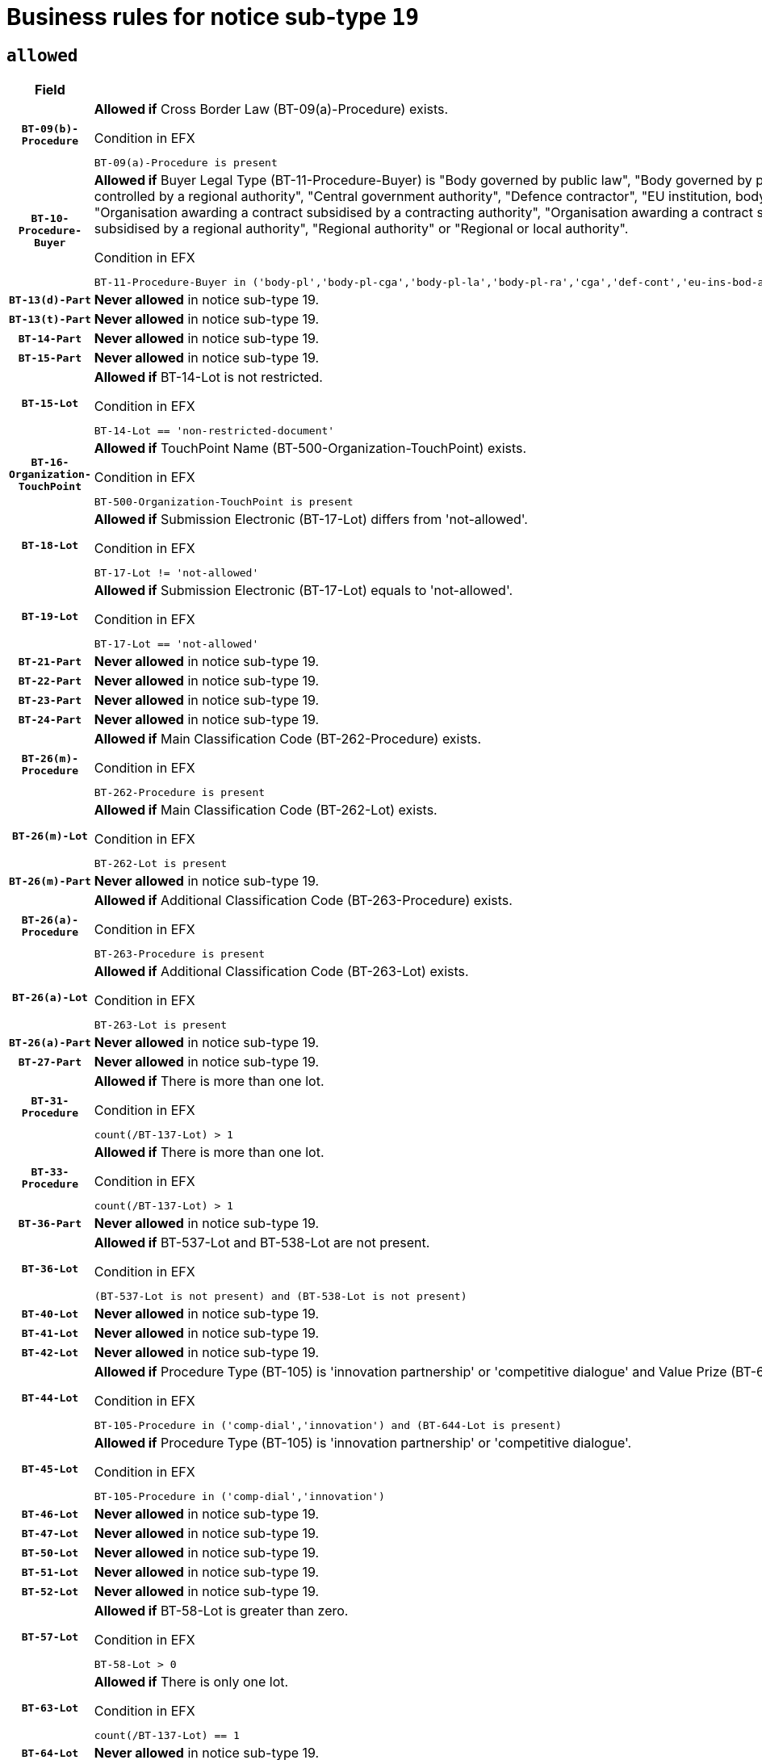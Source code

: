 = Business rules for notice sub-type `19`
:navtitle: Business Rules

== `allowed`
[cols="<3,<6,>1", role="fixed-layout"]
|====
h| Field h|Details h|Severity 
h|`BT-09(b)-Procedure`
a|

*Allowed if* Cross Border Law (BT-09(a)-Procedure) exists.

.Condition in EFX
[source, EFX]
----
BT-09(a)-Procedure is present
----
|`ERROR`
h|`BT-10-Procedure-Buyer`
a|

*Allowed if* Buyer Legal Type (BT-11-Procedure-Buyer) is "Body governed by public law", "Body governed by public law, controlled by a central government authority", "Body governed by public law, controlled by a local authority", "Body governed by public law, controlled by a regional authority", "Central government authority", "Defence contractor", "EU institution, body or agency", "European Institution/Agency or International Organisation", "Group of public authorities", "International organisation", "Local authority", "Organisation awarding a contract subsidised by a contracting authority", "Organisation awarding a contract subsidised by a central government authority", "Organisation awarding a contract subsidised by a local authority", "Organisation awarding a contract subsidised by a regional authority", "Regional authority" or "Regional or local authority".

.Condition in EFX
[source, EFX]
----
BT-11-Procedure-Buyer in ('body-pl','body-pl-cga','body-pl-la','body-pl-ra','cga','def-cont','eu-ins-bod-ag','eu-int-org','grp-p-aut','int-org','la','org-sub','org-sub-cga','org-sub-la','org-sub-ra','ra','rl-aut')
----
|`ERROR`
h|`BT-13(d)-Part`
a|

*Never allowed* in notice sub-type 19.
|`ERROR`
h|`BT-13(t)-Part`
a|

*Never allowed* in notice sub-type 19.
|`ERROR`
h|`BT-14-Part`
a|

*Never allowed* in notice sub-type 19.
|`ERROR`
h|`BT-15-Part`
a|

*Never allowed* in notice sub-type 19.
|`ERROR`
h|`BT-15-Lot`
a|

*Allowed if* BT-14-Lot is not restricted.

.Condition in EFX
[source, EFX]
----
BT-14-Lot == 'non-restricted-document'
----
|`ERROR`
h|`BT-16-Organization-TouchPoint`
a|

*Allowed if* TouchPoint Name (BT-500-Organization-TouchPoint) exists.

.Condition in EFX
[source, EFX]
----
BT-500-Organization-TouchPoint is present
----
|`ERROR`
h|`BT-18-Lot`
a|

*Allowed if* Submission Electronic (BT-17-Lot) differs from 'not-allowed'.

.Condition in EFX
[source, EFX]
----
BT-17-Lot != 'not-allowed'
----
|`ERROR`
h|`BT-19-Lot`
a|

*Allowed if* Submission Electronic (BT-17-Lot) equals to 'not-allowed'.

.Condition in EFX
[source, EFX]
----
BT-17-Lot == 'not-allowed'
----
|`ERROR`
h|`BT-21-Part`
a|

*Never allowed* in notice sub-type 19.
|`ERROR`
h|`BT-22-Part`
a|

*Never allowed* in notice sub-type 19.
|`ERROR`
h|`BT-23-Part`
a|

*Never allowed* in notice sub-type 19.
|`ERROR`
h|`BT-24-Part`
a|

*Never allowed* in notice sub-type 19.
|`ERROR`
h|`BT-26(m)-Procedure`
a|

*Allowed if* Main Classification Code (BT-262-Procedure) exists.

.Condition in EFX
[source, EFX]
----
BT-262-Procedure is present
----
|`ERROR`
h|`BT-26(m)-Lot`
a|

*Allowed if* Main Classification Code (BT-262-Lot) exists.

.Condition in EFX
[source, EFX]
----
BT-262-Lot is present
----
|`ERROR`
h|`BT-26(m)-Part`
a|

*Never allowed* in notice sub-type 19.
|`ERROR`
h|`BT-26(a)-Procedure`
a|

*Allowed if* Additional Classification Code (BT-263-Procedure) exists.

.Condition in EFX
[source, EFX]
----
BT-263-Procedure is present
----
|`ERROR`
h|`BT-26(a)-Lot`
a|

*Allowed if* Additional Classification Code (BT-263-Lot) exists.

.Condition in EFX
[source, EFX]
----
BT-263-Lot is present
----
|`ERROR`
h|`BT-26(a)-Part`
a|

*Never allowed* in notice sub-type 19.
|`ERROR`
h|`BT-27-Part`
a|

*Never allowed* in notice sub-type 19.
|`ERROR`
h|`BT-31-Procedure`
a|

*Allowed if* There is more than one lot.

.Condition in EFX
[source, EFX]
----
count(/BT-137-Lot) > 1
----
|`ERROR`
h|`BT-33-Procedure`
a|

*Allowed if* There is more than one lot.

.Condition in EFX
[source, EFX]
----
count(/BT-137-Lot) > 1
----
|`ERROR`
h|`BT-36-Part`
a|

*Never allowed* in notice sub-type 19.
|`ERROR`
h|`BT-36-Lot`
a|

*Allowed if* BT-537-Lot and BT-538-Lot are not present.

.Condition in EFX
[source, EFX]
----
(BT-537-Lot is not present) and (BT-538-Lot is not present)
----
|`ERROR`
h|`BT-40-Lot`
a|

*Never allowed* in notice sub-type 19.
|`ERROR`
h|`BT-41-Lot`
a|

*Never allowed* in notice sub-type 19.
|`ERROR`
h|`BT-42-Lot`
a|

*Never allowed* in notice sub-type 19.
|`ERROR`
h|`BT-44-Lot`
a|

*Allowed if* Procedure Type (BT-105) is 'innovation partnership' or 'competitive dialogue' and Value Prize (BT-644) exists.

.Condition in EFX
[source, EFX]
----
BT-105-Procedure in ('comp-dial','innovation') and (BT-644-Lot is present)
----
|`ERROR`
h|`BT-45-Lot`
a|

*Allowed if* Procedure Type (BT-105) is 'innovation partnership' or 'competitive dialogue'.

.Condition in EFX
[source, EFX]
----
BT-105-Procedure in ('comp-dial','innovation')
----
|`ERROR`
h|`BT-46-Lot`
a|

*Never allowed* in notice sub-type 19.
|`ERROR`
h|`BT-47-Lot`
a|

*Never allowed* in notice sub-type 19.
|`ERROR`
h|`BT-50-Lot`
a|

*Never allowed* in notice sub-type 19.
|`ERROR`
h|`BT-51-Lot`
a|

*Never allowed* in notice sub-type 19.
|`ERROR`
h|`BT-52-Lot`
a|

*Never allowed* in notice sub-type 19.
|`ERROR`
h|`BT-57-Lot`
a|

*Allowed if* BT-58-Lot is greater than zero.

.Condition in EFX
[source, EFX]
----
BT-58-Lot > 0
----
|`ERROR`
h|`BT-63-Lot`
a|

*Allowed if* There is only one lot.

.Condition in EFX
[source, EFX]
----
count(/BT-137-Lot) == 1
----
|`ERROR`
h|`BT-64-Lot`
a|

*Never allowed* in notice sub-type 19.
|`ERROR`
h|`BT-65-Lot`
a|

*Never allowed* in notice sub-type 19.
|`ERROR`
h|`BT-67(b)-Procedure`
a|

*Allowed if* Exclusion Grounds Code (BT-67(a)-Procedure) exists.

.Condition in EFX
[source, EFX]
----
BT-67(a)-Procedure is present
----
|`ERROR`
h|`BT-71-Part`
a|

*Never allowed* in notice sub-type 19.
|`ERROR`
h|`BT-76-Lot`
a|

*Allowed if* BT-761-Lot is equal to 'TRUE'.

.Condition in EFX
[source, EFX]
----
BT-761-Lot == 'true'
----
|`ERROR`
h|`BT-78-Lot`
a|

*Allowed if* security clearance is required.

.Condition in EFX
[source, EFX]
----
BT-578-Lot == 'true'
----
|`ERROR`
h|`BT-79-Lot`
a|

*Allowed if* the value chosen for BT-23-Lot is equal to 'Services'.

.Condition in EFX
[source, EFX]
----
BT-23-Lot == 'services'
----
|`ERROR`
h|`BT-94-Lot`
a|

*Allowed if* There is only one lot.

.Condition in EFX
[source, EFX]
----
count(/BT-137-Lot) == 1
----
|`ERROR`
h|`BT-95-Lot`
a|

*Allowed if* Recurrence (BT-94-Lot) is 'true'..

.Condition in EFX
[source, EFX]
----
BT-94-Lot == TRUE
----
|`ERROR`
h|`BT-98-Lot`
a|

*Allowed if* the value chosen for BT-105-Lot is equal to 'Open'.

.Condition in EFX
[source, EFX]
----
BT-105-Procedure == 'open'
----
|`ERROR`
h|`BT-106-Procedure`
a|

*Never allowed* in notice sub-type 19.
|`ERROR`
h|`BT-109-Lot`
a|

*Never allowed* in notice sub-type 19.
|`ERROR`
h|`BT-111-Lot`
a|

*Never allowed* in notice sub-type 19.
|`ERROR`
h|`BT-113-Lot`
a|

*Never allowed* in notice sub-type 19.
|`ERROR`
h|`BT-115-Part`
a|

*Never allowed* in notice sub-type 19.
|`ERROR`
h|`BT-115-Lot`
a|

*Allowed if* the value chosen for BT-11 Procedure Buyer is equal to: 'Body governed by public law', 'Body governed by public law, controlled by a central government authority', 'Body governed by public law, controlled by a local authority', 'Body governed by public law, controlled by a regional authority', 'Central government authority', 'Defence contractor', 'EU institution, body or agency', 'European Institution/Agency or International Organisation', 'International organisation', 'Local authority', 'Organisation awarding a contract subsidised by a central government authority', 'Organisation awarding a contract subsidised by a local authority', 'Organisation awarding a contract subsidised by a regional authority', 'Public undertaking', 'Public undertaking, controlled by a central government authority', 'Public undertaking, controlled by a local authority', 'Public undertaking, controlled by a regional authority', 'Regional authority' or 'Regional or local authority'.

.Condition in EFX
[source, EFX]
----
BT-11-Procedure-Buyer in ('cga','ra','la','body-pl','body-pl-cga','body-pl-ra','body-pl-la','pub-undert','pub-undert-cga','pub-undert-ra','pub-undert-la','org-sub-cga','org-sub-ra','org-sub-la','def-cont','int-org','eu-ins-bod-ag','rl-aut','eu-int-org')
----
|`ERROR`
h|`BT-118-NoticeResult`
a|

*Never allowed* in notice sub-type 19.
|`ERROR`
h|`BT-119-LotResult`
a|

*Never allowed* in notice sub-type 19.
|`ERROR`
h|`BT-120-Lot`
a|

*Never allowed* in notice sub-type 19.
|`ERROR`
h|`BT-122-Lot`
a|

*Allowed if* Electronic Auction indicator (BT-767-Lot) is 'true'.

.Condition in EFX
[source, EFX]
----
BT-767-Lot == TRUE
----
|`ERROR`
h|`BT-123-Lot`
a|

*Allowed if* Electronic Auction indicator (BT-767-Lot) is 'true'.

.Condition in EFX
[source, EFX]
----
BT-767-Lot == TRUE
----
|`ERROR`
h|`BT-124-Part`
a|

*Never allowed* in notice sub-type 19.
|`ERROR`
h|`BT-125(i)-Part`
a|

*Never allowed* in notice sub-type 19.
|`ERROR`
h|`BT-127-notice`
a|

*Never allowed* in notice sub-type 19.
|`ERROR`
h|`BT-130-Lot`
a|

*Allowed if* the value chosen for BT-105-Lot is different from 'Open'.

.Condition in EFX
[source, EFX]
----
BT-105-Procedure != 'open'
----
|`ERROR`
h|`BT-131(d)-Lot`
a|

*Allowed if* Deadline receipt Requests date (BT-1311(d)-Lot) is not present.

.Condition in EFX
[source, EFX]
----
BT-1311(d)-Lot is not present
----
|`ERROR`
h|`BT-131(t)-Lot`
a|

*Allowed if* Deadline receipt Tenders date (BT-131(d)-Lot) is present.

.Condition in EFX
[source, EFX]
----
BT-131(d)-Lot is present
----
|`ERROR`
h|`BT-132(d)-Lot`
a|

*Never allowed* in notice sub-type 19.
|`ERROR`
h|`BT-132(t)-Lot`
a|

*Never allowed* in notice sub-type 19.
|`ERROR`
h|`BT-133-Lot`
a|

*Never allowed* in notice sub-type 19.
|`ERROR`
h|`BT-134-Lot`
a|

*Never allowed* in notice sub-type 19.
|`ERROR`
h|`BT-135-Procedure`
a|

*Never allowed* in notice sub-type 19.
|`ERROR`
h|`BT-136-Procedure`
a|

*Never allowed* in notice sub-type 19.
|`ERROR`
h|`BT-137-Part`
a|

*Never allowed* in notice sub-type 19.
|`ERROR`
h|`BT-137-LotsGroup`
a|

*Allowed if* There is more than one lot.

.Condition in EFX
[source, EFX]
----
count(/BT-137-Lot) > 1
----
|`ERROR`
h|`BT-140-notice`
a|

*Allowed if* Change Notice Version Identifier (BT-758-notice) exists.

.Condition in EFX
[source, EFX]
----
BT-758-notice is present
----
|`ERROR`
h|`BT-141(a)-notice`
a|

*Allowed if* Change Previous Notice Section Identifier (BT-13716-notice) exists.

.Condition in EFX
[source, EFX]
----
BT-13716-notice is present
----
|`ERROR`
h|`BT-142-LotResult`
a|

*Never allowed* in notice sub-type 19.
|`ERROR`
h|`BT-144-LotResult`
a|

*Never allowed* in notice sub-type 19.
|`ERROR`
h|`BT-145-Contract`
a|

*Never allowed* in notice sub-type 19.
|`ERROR`
h|`BT-150-Contract`
a|

*Never allowed* in notice sub-type 19.
|`ERROR`
h|`BT-151-Contract`
a|

*Never allowed* in notice sub-type 19.
|`ERROR`
h|`BT-156-NoticeResult`
a|

*Never allowed* in notice sub-type 19.
|`ERROR`
h|`BT-157-LotsGroup`
a|

*Never allowed* in notice sub-type 19.
|`ERROR`
h|`BT-160-Tender`
a|

*Never allowed* in notice sub-type 19.
|`ERROR`
h|`BT-161-NoticeResult`
a|

*Never allowed* in notice sub-type 19.
|`ERROR`
h|`BT-162-Tender`
a|

*Never allowed* in notice sub-type 19.
|`ERROR`
h|`BT-163-Tender`
a|

*Never allowed* in notice sub-type 19.
|`ERROR`
h|`BT-165-Organization-Company`
a|

*Never allowed* in notice sub-type 19.
|`ERROR`
h|`BT-171-Tender`
a|

*Never allowed* in notice sub-type 19.
|`ERROR`
h|`BT-191-Tender`
a|

*Never allowed* in notice sub-type 19.
|`ERROR`
h|`BT-193-Tender`
a|

*Never allowed* in notice sub-type 19.
|`ERROR`
h|`BT-195(BT-118)-NoticeResult`
a|

*Never allowed* in notice sub-type 19.
|`ERROR`
h|`BT-195(BT-161)-NoticeResult`
a|

*Never allowed* in notice sub-type 19.
|`ERROR`
h|`BT-195(BT-556)-NoticeResult`
a|

*Never allowed* in notice sub-type 19.
|`ERROR`
h|`BT-195(BT-156)-NoticeResult`
a|

*Never allowed* in notice sub-type 19.
|`ERROR`
h|`BT-195(BT-142)-LotResult`
a|

*Never allowed* in notice sub-type 19.
|`ERROR`
h|`BT-195(BT-710)-LotResult`
a|

*Never allowed* in notice sub-type 19.
|`ERROR`
h|`BT-195(BT-711)-LotResult`
a|

*Never allowed* in notice sub-type 19.
|`ERROR`
h|`BT-195(BT-709)-LotResult`
a|

*Never allowed* in notice sub-type 19.
|`ERROR`
h|`BT-195(BT-712)-LotResult`
a|

*Never allowed* in notice sub-type 19.
|`ERROR`
h|`BT-195(BT-144)-LotResult`
a|

*Never allowed* in notice sub-type 19.
|`ERROR`
h|`BT-195(BT-760)-LotResult`
a|

*Never allowed* in notice sub-type 19.
|`ERROR`
h|`BT-195(BT-759)-LotResult`
a|

*Never allowed* in notice sub-type 19.
|`ERROR`
h|`BT-195(BT-171)-Tender`
a|

*Never allowed* in notice sub-type 19.
|`ERROR`
h|`BT-195(BT-193)-Tender`
a|

*Never allowed* in notice sub-type 19.
|`ERROR`
h|`BT-195(BT-720)-Tender`
a|

*Never allowed* in notice sub-type 19.
|`ERROR`
h|`BT-195(BT-162)-Tender`
a|

*Never allowed* in notice sub-type 19.
|`ERROR`
h|`BT-195(BT-160)-Tender`
a|

*Never allowed* in notice sub-type 19.
|`ERROR`
h|`BT-195(BT-163)-Tender`
a|

*Never allowed* in notice sub-type 19.
|`ERROR`
h|`BT-195(BT-191)-Tender`
a|

*Never allowed* in notice sub-type 19.
|`ERROR`
h|`BT-195(BT-553)-Tender`
a|

*Never allowed* in notice sub-type 19.
|`ERROR`
h|`BT-195(BT-554)-Tender`
a|

*Never allowed* in notice sub-type 19.
|`ERROR`
h|`BT-195(BT-555)-Tender`
a|

*Never allowed* in notice sub-type 19.
|`ERROR`
h|`BT-195(BT-773)-Tender`
a|

*Never allowed* in notice sub-type 19.
|`ERROR`
h|`BT-195(BT-731)-Tender`
a|

*Never allowed* in notice sub-type 19.
|`ERROR`
h|`BT-195(BT-730)-Tender`
a|

*Never allowed* in notice sub-type 19.
|`ERROR`
h|`BT-195(BT-09)-Procedure`
a|

*Never allowed* in notice sub-type 19.
|`ERROR`
h|`BT-195(BT-105)-Procedure`
a|

*Never allowed* in notice sub-type 19.
|`ERROR`
h|`BT-195(BT-88)-Procedure`
a|

*Never allowed* in notice sub-type 19.
|`ERROR`
h|`BT-195(BT-106)-Procedure`
a|

*Never allowed* in notice sub-type 19.
|`ERROR`
h|`BT-195(BT-1351)-Procedure`
a|

*Never allowed* in notice sub-type 19.
|`ERROR`
h|`BT-195(BT-136)-Procedure`
a|

*Never allowed* in notice sub-type 19.
|`ERROR`
h|`BT-195(BT-1252)-Procedure`
a|

*Never allowed* in notice sub-type 19.
|`ERROR`
h|`BT-195(BT-135)-Procedure`
a|

*Never allowed* in notice sub-type 19.
|`ERROR`
h|`BT-195(BT-733)-LotsGroup`
a|

*Never allowed* in notice sub-type 19.
|`ERROR`
h|`BT-195(BT-543)-LotsGroup`
a|

*Never allowed* in notice sub-type 19.
|`ERROR`
h|`BT-195(BT-5421)-LotsGroup`
a|

*Never allowed* in notice sub-type 19.
|`ERROR`
h|`BT-195(BT-5422)-LotsGroup`
a|

*Never allowed* in notice sub-type 19.
|`ERROR`
h|`BT-195(BT-5423)-LotsGroup`
a|

*Never allowed* in notice sub-type 19.
|`ERROR`
h|`BT-195(BT-541)-LotsGroup`
a|

*Never allowed* in notice sub-type 19.
|`ERROR`
h|`BT-195(BT-734)-LotsGroup`
a|

*Never allowed* in notice sub-type 19.
|`ERROR`
h|`BT-195(BT-539)-LotsGroup`
a|

*Never allowed* in notice sub-type 19.
|`ERROR`
h|`BT-195(BT-540)-LotsGroup`
a|

*Never allowed* in notice sub-type 19.
|`ERROR`
h|`BT-195(BT-733)-Lot`
a|

*Never allowed* in notice sub-type 19.
|`ERROR`
h|`BT-195(BT-543)-Lot`
a|

*Never allowed* in notice sub-type 19.
|`ERROR`
h|`BT-195(BT-5421)-Lot`
a|

*Never allowed* in notice sub-type 19.
|`ERROR`
h|`BT-195(BT-5422)-Lot`
a|

*Never allowed* in notice sub-type 19.
|`ERROR`
h|`BT-195(BT-5423)-Lot`
a|

*Never allowed* in notice sub-type 19.
|`ERROR`
h|`BT-195(BT-541)-Lot`
a|

*Never allowed* in notice sub-type 19.
|`ERROR`
h|`BT-195(BT-734)-Lot`
a|

*Never allowed* in notice sub-type 19.
|`ERROR`
h|`BT-195(BT-539)-Lot`
a|

*Never allowed* in notice sub-type 19.
|`ERROR`
h|`BT-195(BT-540)-Lot`
a|

*Never allowed* in notice sub-type 19.
|`ERROR`
h|`BT-195(BT-635)-LotResult`
a|

*Never allowed* in notice sub-type 19.
|`ERROR`
h|`BT-195(BT-636)-LotResult`
a|

*Never allowed* in notice sub-type 19.
|`ERROR`
h|`BT-196(BT-118)-NoticeResult`
a|

*Never allowed* in notice sub-type 19.
|`ERROR`
h|`BT-196(BT-161)-NoticeResult`
a|

*Never allowed* in notice sub-type 19.
|`ERROR`
h|`BT-196(BT-556)-NoticeResult`
a|

*Never allowed* in notice sub-type 19.
|`ERROR`
h|`BT-196(BT-156)-NoticeResult`
a|

*Never allowed* in notice sub-type 19.
|`ERROR`
h|`BT-196(BT-142)-LotResult`
a|

*Never allowed* in notice sub-type 19.
|`ERROR`
h|`BT-196(BT-710)-LotResult`
a|

*Never allowed* in notice sub-type 19.
|`ERROR`
h|`BT-196(BT-711)-LotResult`
a|

*Never allowed* in notice sub-type 19.
|`ERROR`
h|`BT-196(BT-709)-LotResult`
a|

*Never allowed* in notice sub-type 19.
|`ERROR`
h|`BT-196(BT-712)-LotResult`
a|

*Never allowed* in notice sub-type 19.
|`ERROR`
h|`BT-196(BT-144)-LotResult`
a|

*Never allowed* in notice sub-type 19.
|`ERROR`
h|`BT-196(BT-760)-LotResult`
a|

*Never allowed* in notice sub-type 19.
|`ERROR`
h|`BT-196(BT-759)-LotResult`
a|

*Never allowed* in notice sub-type 19.
|`ERROR`
h|`BT-196(BT-171)-Tender`
a|

*Never allowed* in notice sub-type 19.
|`ERROR`
h|`BT-196(BT-193)-Tender`
a|

*Never allowed* in notice sub-type 19.
|`ERROR`
h|`BT-196(BT-720)-Tender`
a|

*Never allowed* in notice sub-type 19.
|`ERROR`
h|`BT-196(BT-162)-Tender`
a|

*Never allowed* in notice sub-type 19.
|`ERROR`
h|`BT-196(BT-160)-Tender`
a|

*Never allowed* in notice sub-type 19.
|`ERROR`
h|`BT-196(BT-163)-Tender`
a|

*Never allowed* in notice sub-type 19.
|`ERROR`
h|`BT-196(BT-191)-Tender`
a|

*Never allowed* in notice sub-type 19.
|`ERROR`
h|`BT-196(BT-553)-Tender`
a|

*Never allowed* in notice sub-type 19.
|`ERROR`
h|`BT-196(BT-554)-Tender`
a|

*Never allowed* in notice sub-type 19.
|`ERROR`
h|`BT-196(BT-555)-Tender`
a|

*Never allowed* in notice sub-type 19.
|`ERROR`
h|`BT-196(BT-773)-Tender`
a|

*Never allowed* in notice sub-type 19.
|`ERROR`
h|`BT-196(BT-731)-Tender`
a|

*Never allowed* in notice sub-type 19.
|`ERROR`
h|`BT-196(BT-730)-Tender`
a|

*Never allowed* in notice sub-type 19.
|`ERROR`
h|`BT-196(BT-09)-Procedure`
a|

*Never allowed* in notice sub-type 19.
|`ERROR`
h|`BT-196(BT-105)-Procedure`
a|

*Never allowed* in notice sub-type 19.
|`ERROR`
h|`BT-196(BT-88)-Procedure`
a|

*Never allowed* in notice sub-type 19.
|`ERROR`
h|`BT-196(BT-106)-Procedure`
a|

*Never allowed* in notice sub-type 19.
|`ERROR`
h|`BT-196(BT-1351)-Procedure`
a|

*Never allowed* in notice sub-type 19.
|`ERROR`
h|`BT-196(BT-136)-Procedure`
a|

*Never allowed* in notice sub-type 19.
|`ERROR`
h|`BT-196(BT-1252)-Procedure`
a|

*Never allowed* in notice sub-type 19.
|`ERROR`
h|`BT-196(BT-135)-Procedure`
a|

*Never allowed* in notice sub-type 19.
|`ERROR`
h|`BT-196(BT-733)-LotsGroup`
a|

*Never allowed* in notice sub-type 19.
|`ERROR`
h|`BT-196(BT-543)-LotsGroup`
a|

*Never allowed* in notice sub-type 19.
|`ERROR`
h|`BT-196(BT-5421)-LotsGroup`
a|

*Never allowed* in notice sub-type 19.
|`ERROR`
h|`BT-196(BT-5422)-LotsGroup`
a|

*Never allowed* in notice sub-type 19.
|`ERROR`
h|`BT-196(BT-5423)-LotsGroup`
a|

*Never allowed* in notice sub-type 19.
|`ERROR`
h|`BT-196(BT-541)-LotsGroup`
a|

*Never allowed* in notice sub-type 19.
|`ERROR`
h|`BT-196(BT-734)-LotsGroup`
a|

*Never allowed* in notice sub-type 19.
|`ERROR`
h|`BT-196(BT-539)-LotsGroup`
a|

*Never allowed* in notice sub-type 19.
|`ERROR`
h|`BT-196(BT-540)-LotsGroup`
a|

*Never allowed* in notice sub-type 19.
|`ERROR`
h|`BT-196(BT-733)-Lot`
a|

*Never allowed* in notice sub-type 19.
|`ERROR`
h|`BT-196(BT-543)-Lot`
a|

*Never allowed* in notice sub-type 19.
|`ERROR`
h|`BT-196(BT-5421)-Lot`
a|

*Never allowed* in notice sub-type 19.
|`ERROR`
h|`BT-196(BT-5422)-Lot`
a|

*Never allowed* in notice sub-type 19.
|`ERROR`
h|`BT-196(BT-5423)-Lot`
a|

*Never allowed* in notice sub-type 19.
|`ERROR`
h|`BT-196(BT-541)-Lot`
a|

*Never allowed* in notice sub-type 19.
|`ERROR`
h|`BT-196(BT-734)-Lot`
a|

*Never allowed* in notice sub-type 19.
|`ERROR`
h|`BT-196(BT-539)-Lot`
a|

*Never allowed* in notice sub-type 19.
|`ERROR`
h|`BT-196(BT-540)-Lot`
a|

*Never allowed* in notice sub-type 19.
|`ERROR`
h|`BT-196(BT-635)-LotResult`
a|

*Never allowed* in notice sub-type 19.
|`ERROR`
h|`BT-196(BT-636)-LotResult`
a|

*Never allowed* in notice sub-type 19.
|`ERROR`
h|`BT-197(BT-118)-NoticeResult`
a|

*Never allowed* in notice sub-type 19.
|`ERROR`
h|`BT-197(BT-161)-NoticeResult`
a|

*Never allowed* in notice sub-type 19.
|`ERROR`
h|`BT-197(BT-556)-NoticeResult`
a|

*Never allowed* in notice sub-type 19.
|`ERROR`
h|`BT-197(BT-156)-NoticeResult`
a|

*Never allowed* in notice sub-type 19.
|`ERROR`
h|`BT-197(BT-142)-LotResult`
a|

*Never allowed* in notice sub-type 19.
|`ERROR`
h|`BT-197(BT-710)-LotResult`
a|

*Never allowed* in notice sub-type 19.
|`ERROR`
h|`BT-197(BT-711)-LotResult`
a|

*Never allowed* in notice sub-type 19.
|`ERROR`
h|`BT-197(BT-709)-LotResult`
a|

*Never allowed* in notice sub-type 19.
|`ERROR`
h|`BT-197(BT-712)-LotResult`
a|

*Never allowed* in notice sub-type 19.
|`ERROR`
h|`BT-197(BT-144)-LotResult`
a|

*Never allowed* in notice sub-type 19.
|`ERROR`
h|`BT-197(BT-760)-LotResult`
a|

*Never allowed* in notice sub-type 19.
|`ERROR`
h|`BT-197(BT-759)-LotResult`
a|

*Never allowed* in notice sub-type 19.
|`ERROR`
h|`BT-197(BT-171)-Tender`
a|

*Never allowed* in notice sub-type 19.
|`ERROR`
h|`BT-197(BT-193)-Tender`
a|

*Never allowed* in notice sub-type 19.
|`ERROR`
h|`BT-197(BT-720)-Tender`
a|

*Never allowed* in notice sub-type 19.
|`ERROR`
h|`BT-197(BT-162)-Tender`
a|

*Never allowed* in notice sub-type 19.
|`ERROR`
h|`BT-197(BT-160)-Tender`
a|

*Never allowed* in notice sub-type 19.
|`ERROR`
h|`BT-197(BT-163)-Tender`
a|

*Never allowed* in notice sub-type 19.
|`ERROR`
h|`BT-197(BT-191)-Tender`
a|

*Never allowed* in notice sub-type 19.
|`ERROR`
h|`BT-197(BT-553)-Tender`
a|

*Never allowed* in notice sub-type 19.
|`ERROR`
h|`BT-197(BT-554)-Tender`
a|

*Never allowed* in notice sub-type 19.
|`ERROR`
h|`BT-197(BT-555)-Tender`
a|

*Never allowed* in notice sub-type 19.
|`ERROR`
h|`BT-197(BT-773)-Tender`
a|

*Never allowed* in notice sub-type 19.
|`ERROR`
h|`BT-197(BT-731)-Tender`
a|

*Never allowed* in notice sub-type 19.
|`ERROR`
h|`BT-197(BT-730)-Tender`
a|

*Never allowed* in notice sub-type 19.
|`ERROR`
h|`BT-197(BT-09)-Procedure`
a|

*Never allowed* in notice sub-type 19.
|`ERROR`
h|`BT-197(BT-105)-Procedure`
a|

*Never allowed* in notice sub-type 19.
|`ERROR`
h|`BT-197(BT-88)-Procedure`
a|

*Never allowed* in notice sub-type 19.
|`ERROR`
h|`BT-197(BT-106)-Procedure`
a|

*Never allowed* in notice sub-type 19.
|`ERROR`
h|`BT-197(BT-1351)-Procedure`
a|

*Never allowed* in notice sub-type 19.
|`ERROR`
h|`BT-197(BT-136)-Procedure`
a|

*Never allowed* in notice sub-type 19.
|`ERROR`
h|`BT-197(BT-1252)-Procedure`
a|

*Never allowed* in notice sub-type 19.
|`ERROR`
h|`BT-197(BT-135)-Procedure`
a|

*Never allowed* in notice sub-type 19.
|`ERROR`
h|`BT-197(BT-733)-LotsGroup`
a|

*Never allowed* in notice sub-type 19.
|`ERROR`
h|`BT-197(BT-543)-LotsGroup`
a|

*Never allowed* in notice sub-type 19.
|`ERROR`
h|`BT-197(BT-5421)-LotsGroup`
a|

*Never allowed* in notice sub-type 19.
|`ERROR`
h|`BT-197(BT-5422)-LotsGroup`
a|

*Never allowed* in notice sub-type 19.
|`ERROR`
h|`BT-197(BT-5423)-LotsGroup`
a|

*Never allowed* in notice sub-type 19.
|`ERROR`
h|`BT-197(BT-541)-LotsGroup`
a|

*Never allowed* in notice sub-type 19.
|`ERROR`
h|`BT-197(BT-734)-LotsGroup`
a|

*Never allowed* in notice sub-type 19.
|`ERROR`
h|`BT-197(BT-539)-LotsGroup`
a|

*Never allowed* in notice sub-type 19.
|`ERROR`
h|`BT-197(BT-540)-LotsGroup`
a|

*Never allowed* in notice sub-type 19.
|`ERROR`
h|`BT-197(BT-733)-Lot`
a|

*Never allowed* in notice sub-type 19.
|`ERROR`
h|`BT-197(BT-543)-Lot`
a|

*Never allowed* in notice sub-type 19.
|`ERROR`
h|`BT-197(BT-5421)-Lot`
a|

*Never allowed* in notice sub-type 19.
|`ERROR`
h|`BT-197(BT-5422)-Lot`
a|

*Never allowed* in notice sub-type 19.
|`ERROR`
h|`BT-197(BT-5423)-Lot`
a|

*Never allowed* in notice sub-type 19.
|`ERROR`
h|`BT-197(BT-541)-Lot`
a|

*Never allowed* in notice sub-type 19.
|`ERROR`
h|`BT-197(BT-734)-Lot`
a|

*Never allowed* in notice sub-type 19.
|`ERROR`
h|`BT-197(BT-539)-Lot`
a|

*Never allowed* in notice sub-type 19.
|`ERROR`
h|`BT-197(BT-540)-Lot`
a|

*Never allowed* in notice sub-type 19.
|`ERROR`
h|`BT-197(BT-635)-LotResult`
a|

*Never allowed* in notice sub-type 19.
|`ERROR`
h|`BT-197(BT-636)-LotResult`
a|

*Never allowed* in notice sub-type 19.
|`ERROR`
h|`BT-198(BT-118)-NoticeResult`
a|

*Never allowed* in notice sub-type 19.
|`ERROR`
h|`BT-198(BT-161)-NoticeResult`
a|

*Never allowed* in notice sub-type 19.
|`ERROR`
h|`BT-198(BT-556)-NoticeResult`
a|

*Never allowed* in notice sub-type 19.
|`ERROR`
h|`BT-198(BT-156)-NoticeResult`
a|

*Never allowed* in notice sub-type 19.
|`ERROR`
h|`BT-198(BT-142)-LotResult`
a|

*Never allowed* in notice sub-type 19.
|`ERROR`
h|`BT-198(BT-710)-LotResult`
a|

*Never allowed* in notice sub-type 19.
|`ERROR`
h|`BT-198(BT-711)-LotResult`
a|

*Never allowed* in notice sub-type 19.
|`ERROR`
h|`BT-198(BT-709)-LotResult`
a|

*Never allowed* in notice sub-type 19.
|`ERROR`
h|`BT-198(BT-712)-LotResult`
a|

*Never allowed* in notice sub-type 19.
|`ERROR`
h|`BT-198(BT-144)-LotResult`
a|

*Never allowed* in notice sub-type 19.
|`ERROR`
h|`BT-198(BT-760)-LotResult`
a|

*Never allowed* in notice sub-type 19.
|`ERROR`
h|`BT-198(BT-759)-LotResult`
a|

*Never allowed* in notice sub-type 19.
|`ERROR`
h|`BT-198(BT-171)-Tender`
a|

*Never allowed* in notice sub-type 19.
|`ERROR`
h|`BT-198(BT-193)-Tender`
a|

*Never allowed* in notice sub-type 19.
|`ERROR`
h|`BT-198(BT-720)-Tender`
a|

*Never allowed* in notice sub-type 19.
|`ERROR`
h|`BT-198(BT-162)-Tender`
a|

*Never allowed* in notice sub-type 19.
|`ERROR`
h|`BT-198(BT-160)-Tender`
a|

*Never allowed* in notice sub-type 19.
|`ERROR`
h|`BT-198(BT-163)-Tender`
a|

*Never allowed* in notice sub-type 19.
|`ERROR`
h|`BT-198(BT-191)-Tender`
a|

*Never allowed* in notice sub-type 19.
|`ERROR`
h|`BT-198(BT-553)-Tender`
a|

*Never allowed* in notice sub-type 19.
|`ERROR`
h|`BT-198(BT-554)-Tender`
a|

*Never allowed* in notice sub-type 19.
|`ERROR`
h|`BT-198(BT-555)-Tender`
a|

*Never allowed* in notice sub-type 19.
|`ERROR`
h|`BT-198(BT-773)-Tender`
a|

*Never allowed* in notice sub-type 19.
|`ERROR`
h|`BT-198(BT-731)-Tender`
a|

*Never allowed* in notice sub-type 19.
|`ERROR`
h|`BT-198(BT-730)-Tender`
a|

*Never allowed* in notice sub-type 19.
|`ERROR`
h|`BT-198(BT-09)-Procedure`
a|

*Never allowed* in notice sub-type 19.
|`ERROR`
h|`BT-198(BT-105)-Procedure`
a|

*Never allowed* in notice sub-type 19.
|`ERROR`
h|`BT-198(BT-88)-Procedure`
a|

*Never allowed* in notice sub-type 19.
|`ERROR`
h|`BT-198(BT-106)-Procedure`
a|

*Never allowed* in notice sub-type 19.
|`ERROR`
h|`BT-198(BT-1351)-Procedure`
a|

*Never allowed* in notice sub-type 19.
|`ERROR`
h|`BT-198(BT-136)-Procedure`
a|

*Never allowed* in notice sub-type 19.
|`ERROR`
h|`BT-198(BT-1252)-Procedure`
a|

*Never allowed* in notice sub-type 19.
|`ERROR`
h|`BT-198(BT-135)-Procedure`
a|

*Never allowed* in notice sub-type 19.
|`ERROR`
h|`BT-198(BT-733)-LotsGroup`
a|

*Never allowed* in notice sub-type 19.
|`ERROR`
h|`BT-198(BT-543)-LotsGroup`
a|

*Never allowed* in notice sub-type 19.
|`ERROR`
h|`BT-198(BT-5421)-LotsGroup`
a|

*Never allowed* in notice sub-type 19.
|`ERROR`
h|`BT-198(BT-5422)-LotsGroup`
a|

*Never allowed* in notice sub-type 19.
|`ERROR`
h|`BT-198(BT-5423)-LotsGroup`
a|

*Never allowed* in notice sub-type 19.
|`ERROR`
h|`BT-198(BT-541)-LotsGroup`
a|

*Never allowed* in notice sub-type 19.
|`ERROR`
h|`BT-198(BT-734)-LotsGroup`
a|

*Never allowed* in notice sub-type 19.
|`ERROR`
h|`BT-198(BT-539)-LotsGroup`
a|

*Never allowed* in notice sub-type 19.
|`ERROR`
h|`BT-198(BT-540)-LotsGroup`
a|

*Never allowed* in notice sub-type 19.
|`ERROR`
h|`BT-198(BT-733)-Lot`
a|

*Never allowed* in notice sub-type 19.
|`ERROR`
h|`BT-198(BT-543)-Lot`
a|

*Never allowed* in notice sub-type 19.
|`ERROR`
h|`BT-198(BT-5421)-Lot`
a|

*Never allowed* in notice sub-type 19.
|`ERROR`
h|`BT-198(BT-5422)-Lot`
a|

*Never allowed* in notice sub-type 19.
|`ERROR`
h|`BT-198(BT-5423)-Lot`
a|

*Never allowed* in notice sub-type 19.
|`ERROR`
h|`BT-198(BT-541)-Lot`
a|

*Never allowed* in notice sub-type 19.
|`ERROR`
h|`BT-198(BT-734)-Lot`
a|

*Never allowed* in notice sub-type 19.
|`ERROR`
h|`BT-198(BT-539)-Lot`
a|

*Never allowed* in notice sub-type 19.
|`ERROR`
h|`BT-198(BT-540)-Lot`
a|

*Never allowed* in notice sub-type 19.
|`ERROR`
h|`BT-198(BT-635)-LotResult`
a|

*Never allowed* in notice sub-type 19.
|`ERROR`
h|`BT-198(BT-636)-LotResult`
a|

*Never allowed* in notice sub-type 19.
|`ERROR`
h|`BT-200-Contract`
a|

*Never allowed* in notice sub-type 19.
|`ERROR`
h|`BT-201-Contract`
a|

*Never allowed* in notice sub-type 19.
|`ERROR`
h|`BT-202-Contract`
a|

*Never allowed* in notice sub-type 19.
|`ERROR`
h|`BT-262-Part`
a|

*Never allowed* in notice sub-type 19.
|`ERROR`
h|`BT-263-Part`
a|

*Never allowed* in notice sub-type 19.
|`ERROR`
h|`BT-300-Part`
a|

*Never allowed* in notice sub-type 19.
|`ERROR`
h|`BT-500-UBO`
a|

*Never allowed* in notice sub-type 19.
|`ERROR`
h|`BT-500-Business`
a|

*Never allowed* in notice sub-type 19.
|`ERROR`
h|`BT-501-Business-National`
a|

*Never allowed* in notice sub-type 19.
|`ERROR`
h|`BT-501-Business-European`
a|

*Never allowed* in notice sub-type 19.
|`ERROR`
h|`BT-502-Business`
a|

*Never allowed* in notice sub-type 19.
|`ERROR`
h|`BT-503-UBO`
a|

*Never allowed* in notice sub-type 19.
|`ERROR`
h|`BT-503-Business`
a|

*Never allowed* in notice sub-type 19.
|`ERROR`
h|`BT-505-Business`
a|

*Never allowed* in notice sub-type 19.
|`ERROR`
h|`BT-505-Organization-Company`
a|

*Allowed if* Company Organization Name (BT-500-Organization-Company) exists.

.Condition in EFX
[source, EFX]
----
BT-500-Organization-Company is present
----
|`ERROR`
h|`BT-506-UBO`
a|

*Never allowed* in notice sub-type 19.
|`ERROR`
h|`BT-506-Business`
a|

*Never allowed* in notice sub-type 19.
|`ERROR`
h|`BT-507-UBO`
a|

*Never allowed* in notice sub-type 19.
|`ERROR`
h|`BT-507-Business`
a|

*Never allowed* in notice sub-type 19.
|`ERROR`
h|`BT-507-Organization-Company`
a|

*Allowed if* Organization country (BT-514-Organization-Company) is a country with NUTS codes.

.Condition in EFX
[source, EFX]
----
BT-514-Organization-Company in (nuts-country)
----
|`ERROR`
h|`BT-507-Organization-TouchPoint`
a|

*Allowed if* TouchPoint country (BT-514-Organization-TouchPoint) is a country with NUTS codes.

.Condition in EFX
[source, EFX]
----
BT-514-Organization-TouchPoint in (nuts-country)
----
|`ERROR`
h|`BT-510(a)-Organization-Company`
a|

*Allowed if* Organisation City (BT-513-Organization-Company) exists.

.Condition in EFX
[source, EFX]
----
BT-513-Organization-Company is present
----
|`ERROR`
h|`BT-510(b)-Organization-Company`
a|

*Allowed if* Street (BT-510(a)-Organization-Company) is specified.

.Condition in EFX
[source, EFX]
----
BT-510(a)-Organization-Company is present
----
|`ERROR`
h|`BT-510(c)-Organization-Company`
a|

*Allowed if* Streetline 1 (BT-510(b)-Organization-Company) is specified.

.Condition in EFX
[source, EFX]
----
BT-510(b)-Organization-Company is present
----
|`ERROR`
h|`BT-510(a)-Organization-TouchPoint`
a|

*Allowed if* City (BT-513-Organization-TouchPoint) exists.

.Condition in EFX
[source, EFX]
----
BT-513-Organization-TouchPoint is present
----
|`ERROR`
h|`BT-510(b)-Organization-TouchPoint`
a|

*Allowed if* Street (BT-510(a)-Organization-TouchPoint) is specified.

.Condition in EFX
[source, EFX]
----
BT-510(a)-Organization-TouchPoint is present
----
|`ERROR`
h|`BT-510(c)-Organization-TouchPoint`
a|

*Allowed if* Streetline 1 (BT-510(b)-Organization-TouchPoint) is specified.

.Condition in EFX
[source, EFX]
----
BT-510(b)-Organization-TouchPoint is present
----
|`ERROR`
h|`BT-510(a)-UBO`
a|

*Never allowed* in notice sub-type 19.
|`ERROR`
h|`BT-510(b)-UBO`
a|

*Never allowed* in notice sub-type 19.
|`ERROR`
h|`BT-510(c)-UBO`
a|

*Never allowed* in notice sub-type 19.
|`ERROR`
h|`BT-510(a)-Business`
a|

*Never allowed* in notice sub-type 19.
|`ERROR`
h|`BT-510(b)-Business`
a|

*Never allowed* in notice sub-type 19.
|`ERROR`
h|`BT-510(c)-Business`
a|

*Never allowed* in notice sub-type 19.
|`ERROR`
h|`BT-512-UBO`
a|

*Never allowed* in notice sub-type 19.
|`ERROR`
h|`BT-512-Business`
a|

*Never allowed* in notice sub-type 19.
|`ERROR`
h|`BT-512-Organization-Company`
a|

*Allowed if* Organisation country (BT-514-Organization-Company) is a country with post codes.

.Condition in EFX
[source, EFX]
----
BT-514-Organization-Company in (postcode-country)
----
|`ERROR`
h|`BT-512-Organization-TouchPoint`
a|

*Allowed if* TouchPoint country (BT-514-Organization-TouchPoint) is a country with post codes.

.Condition in EFX
[source, EFX]
----
BT-514-Organization-TouchPoint in (postcode-country)
----
|`ERROR`
h|`BT-513-UBO`
a|

*Never allowed* in notice sub-type 19.
|`ERROR`
h|`BT-513-Business`
a|

*Never allowed* in notice sub-type 19.
|`ERROR`
h|`BT-513-Organization-TouchPoint`
a|

*Allowed if* Organization Country Code (BT-514-Organization-TouchPoint) is present.

.Condition in EFX
[source, EFX]
----
BT-514-Organization-TouchPoint is present
----
|`ERROR`
h|`BT-514-UBO`
a|

*Never allowed* in notice sub-type 19.
|`ERROR`
h|`BT-514-Business`
a|

*Never allowed* in notice sub-type 19.
|`ERROR`
h|`BT-514-Organization-TouchPoint`
a|

*Allowed if* TouchPoint Name (BT-500-Organization-TouchPoint) exists.

.Condition in EFX
[source, EFX]
----
BT-500-Organization-TouchPoint is present
----
|`ERROR`
h|`BT-531-Procedure`
a|

*Allowed if* Main Nature (BT-23-Procedure) exists.

.Condition in EFX
[source, EFX]
----
BT-23-Procedure is present
----
|`ERROR`
h|`BT-531-Lot`
a|

*Allowed if* Main Nature (BT-23-Lot) exists.

.Condition in EFX
[source, EFX]
----
BT-23-Lot is present
----
|`ERROR`
h|`BT-531-Part`
a|

*Allowed if* Main Nature (BT-23-Part) exists.

.Condition in EFX
[source, EFX]
----
BT-23-Part is present
----
|`ERROR`
h|`BT-536-Part`
a|

*Never allowed* in notice sub-type 19.
|`ERROR`
h|`BT-536-Lot`
a|

*Allowed if* Duration Period (BT-36-Lot) or Duration End Date (BT-537-Lot) exists.

.Condition in EFX
[source, EFX]
----
BT-36-Lot is present or BT-537-Lot is present
----
|`ERROR`
h|`BT-537-Part`
a|

*Never allowed* in notice sub-type 19.
|`ERROR`
h|`BT-537-Lot`
a|

*Allowed if* BT-36-Lot and BT-538-Lot are not present.

.Condition in EFX
[source, EFX]
----
(BT-36-Lot is not present) and (BT-538-Lot is not present)
----
|`ERROR`
h|`BT-538-Part`
a|

*Never allowed* in notice sub-type 19.
|`ERROR`
h|`BT-538-Lot`
a|

*Allowed if* BT-36-Lot and BT-537-Lot are not present.

.Condition in EFX
[source, EFX]
----
(BT-36-Lot is not present) and (BT-537-Lot is not present)
----
|`ERROR`
h|`BT-541-LotsGroup`
a|

*Allowed if* Award Criterion Description (BT-540-LotsGroup) exists.

.Condition in EFX
[source, EFX]
----
BT-540-LotsGroup is present
----
|`ERROR`
h|`BT-541-Lot`
a|

*Allowed if* Award Criterion Description (BT-540-Lot) exists.

.Condition in EFX
[source, EFX]
----
BT-540-Lot is present
----
|`ERROR`
h|`BT-543-LotsGroup`
a|

*Allowed if* BT-541-LotsGroup is empty.

.Condition in EFX
[source, EFX]
----
BT-541-LotsGroup is not present
----
|`ERROR`
h|`BT-543-Lot`
a|

*Allowed if* BT-541-Lot is empty.

.Condition in EFX
[source, EFX]
----
BT-541-Lot is not present
----
|`ERROR`
h|`BT-553-Tender`
a|

*Never allowed* in notice sub-type 19.
|`ERROR`
h|`BT-554-Tender`
a|

*Never allowed* in notice sub-type 19.
|`ERROR`
h|`BT-555-Tender`
a|

*Never allowed* in notice sub-type 19.
|`ERROR`
h|`BT-556-NoticeResult`
a|

*Never allowed* in notice sub-type 19.
|`ERROR`
h|`BT-610-Procedure-Buyer`
a|

*Allowed if* Buyer Legal Type (BT-11-Procedure-Buyer) is "Public undertaking", "Public undertaking, controlled by a central government authority", "Public undertaking, controlled by a local authority", "Public undertaking, controlled by a regional authority" or "Entity with special or exclusive rights"..

.Condition in EFX
[source, EFX]
----
BT-11-Procedure-Buyer in ('pub-undert','pub-undert-cga','pub-undert-la','pub-undert-ra','spec-rights-entity')
----
|`ERROR`
h|`BT-615-Part`
a|

*Never allowed* in notice sub-type 19.
|`ERROR`
h|`BT-615-Lot`
a|

*Allowed if* BT-14-Lot is restricted.

.Condition in EFX
[source, EFX]
----
BT-14-Lot == 'restricted-document'
----
|`ERROR`
h|`BT-630(d)-Lot`
a|

*Never allowed* in notice sub-type 19.
|`ERROR`
h|`BT-630(t)-Lot`
a|

*Never allowed* in notice sub-type 19.
|`ERROR`
h|`BT-631-Lot`
a|

*Never allowed* in notice sub-type 19.
|`ERROR`
h|`BT-632-Part`
a|

*Never allowed* in notice sub-type 19.
|`ERROR`
h|`BT-633-Organization`
a|

*Allowed if* the Organization is a Service Provider.

.Condition in EFX
[source, EFX]
----
OPT-200-Organization-Company == /OPT-300-Procedure-SProvider
----
|`ERROR`
h|`BT-635-LotResult`
a|

*Never allowed* in notice sub-type 19.
|`ERROR`
h|`BT-636-LotResult`
a|

*Never allowed* in notice sub-type 19.
|`ERROR`
h|`BT-644-Lot`
a|

*Allowed if* Procedure Type (BT-105) is 'innovation partnership' or 'competitive dialogue'.

.Condition in EFX
[source, EFX]
----
BT-105-Procedure in ('comp-dial','innovation')
----
|`ERROR`
h|`BT-651-Lot`
a|

*Never allowed* in notice sub-type 19.
|`ERROR`
h|`BT-660-LotResult`
a|

*Never allowed* in notice sub-type 19.
|`ERROR`
h|`BT-661-Lot`
a|

*Never allowed* in notice sub-type 19.
|`ERROR`
h|`BT-706-UBO`
a|

*Never allowed* in notice sub-type 19.
|`ERROR`
h|`BT-707-Part`
a|

*Never allowed* in notice sub-type 19.
|`ERROR`
h|`BT-707-Lot`
a|

*Allowed if* BT-14-Lot is restricted.

.Condition in EFX
[source, EFX]
----
BT-14-Lot == 'restricted-document'
----
|`ERROR`
h|`BT-708-Part`
a|

*Never allowed* in notice sub-type 19.
|`ERROR`
h|`BT-708-Lot`
a|

*Allowed if* BT-14-Lot exists.

.Condition in EFX
[source, EFX]
----
BT-14-Lot is present
----
|`ERROR`
h|`BT-709-LotResult`
a|

*Never allowed* in notice sub-type 19.
|`ERROR`
h|`BT-710-LotResult`
a|

*Never allowed* in notice sub-type 19.
|`ERROR`
h|`BT-711-LotResult`
a|

*Never allowed* in notice sub-type 19.
|`ERROR`
h|`BT-712(a)-LotResult`
a|

*Never allowed* in notice sub-type 19.
|`ERROR`
h|`BT-712(b)-LotResult`
a|

*Never allowed* in notice sub-type 19.
|`ERROR`
h|`BT-718-notice`
a|

*Allowed if* Change Previous Notice Section Identifier (BT-13716-notice) exists.

.Condition in EFX
[source, EFX]
----
BT-13716-notice is present
----
|`ERROR`
h|`BT-719-notice`
a|

*Allowed if* the indicator Change Procurement Documents (BT-718-notice) is present and set to "true".

.Condition in EFX
[source, EFX]
----
BT-718-notice == TRUE
----
|`ERROR`
h|`BT-720-Tender`
a|

*Never allowed* in notice sub-type 19.
|`ERROR`
h|`BT-721-Contract`
a|

*Never allowed* in notice sub-type 19.
|`ERROR`
h|`BT-722-Contract`
a|

*Never allowed* in notice sub-type 19.
|`ERROR`
h|`BT-723-LotResult`
a|

*Never allowed* in notice sub-type 19.
|`ERROR`
h|`BT-726-Part`
a|

*Never allowed* in notice sub-type 19.
|`ERROR`
h|`BT-727-Part`
a|

*Never allowed* in notice sub-type 19.
|`ERROR`
h|`BT-727-Lot`
a|

*Allowed if* BT-5071-Lot is empty.

.Condition in EFX
[source, EFX]
----
BT-5071-Lot is not present
----
|`ERROR`
h|`BT-727-Procedure`
a|

*Allowed if* there is no value chosen for BT-5071-Procedure.

.Condition in EFX
[source, EFX]
----
BT-5071-Procedure is not present
----
|`ERROR`
h|`BT-728-Procedure`
a|

*Allowed if* Place Performance Services Other (BT-727) or Place Performance Country Code (BT-5141) exists.

.Condition in EFX
[source, EFX]
----
BT-727-Procedure is present or BT-5141-Procedure is present
----
|`ERROR`
h|`BT-728-Part`
a|

*Never allowed* in notice sub-type 19.
|`ERROR`
h|`BT-728-Lot`
a|

*Allowed if* Place Performance Services Other (BT-727) or Place Performance Country Code (BT-5141) exists.

.Condition in EFX
[source, EFX]
----
BT-727-Lot is present or BT-5141-Lot is present
----
|`ERROR`
h|`BT-729-Lot`
a|

*Never allowed* in notice sub-type 19.
|`ERROR`
h|`BT-730-Tender`
a|

*Never allowed* in notice sub-type 19.
|`ERROR`
h|`BT-731-Tender`
a|

*Never allowed* in notice sub-type 19.
|`ERROR`
h|`BT-732-Lot`
a|

*Allowed if* security clearance is required.

.Condition in EFX
[source, EFX]
----
BT-578-Lot == 'true'
----
|`ERROR`
h|`BT-733-LotsGroup`
a|

*Allowed if* Award Criterion Number Weight (BT-5421) value is equal to "Order of importance".

.Condition in EFX
[source, EFX]
----
BT-5421-LotsGroup == 'ord-imp'
----
|`ERROR`
h|`BT-733-Lot`
a|

*Allowed if* Award Criterion Number Weight (BT-5421) value is equal to "Order of importance".

.Condition in EFX
[source, EFX]
----
BT-5421-LotsGroup == 'ord-imp'
----
|`ERROR`
h|`BT-734-LotsGroup`
a|

*Allowed if* Award Criterion Description (BT-540-LotsGroup) exists.

.Condition in EFX
[source, EFX]
----
BT-540-LotsGroup is present
----
|`ERROR`
h|`BT-734-Lot`
a|

*Allowed if* Award Criterion Description (BT-540-Lot) exists.

.Condition in EFX
[source, EFX]
----
BT-540-Lot is present
----
|`ERROR`
h|`BT-735-Lot`
a|

*Allowed if* Clean Vehicles Directive (BT-717) is true.

.Condition in EFX
[source, EFX]
----
BT-717-Lot == 'true'
----
|`ERROR`
h|`BT-735-LotResult`
a|

*Never allowed* in notice sub-type 19.
|`ERROR`
h|`BT-736-Part`
a|

*Never allowed* in notice sub-type 19.
|`ERROR`
h|`BT-737-Part`
a|

*Never allowed* in notice sub-type 19.
|`ERROR`
h|`BT-737-Lot`
a|

*Allowed if* BT-14-Lot exists.

.Condition in EFX
[source, EFX]
----
BT-14-Lot is present
----
|`ERROR`
h|`BT-739-UBO`
a|

*Never allowed* in notice sub-type 19.
|`ERROR`
h|`BT-739-Business`
a|

*Never allowed* in notice sub-type 19.
|`ERROR`
h|`BT-739-Organization-Company`
a|

*Allowed if* Company Organization Name (BT-500-Organization-Company) exists.

.Condition in EFX
[source, EFX]
----
BT-500-Organization-Company is present
----
|`ERROR`
h|`BT-745-Lot`
a|

*Allowed if* Electronic Submission is not required.

.Condition in EFX
[source, EFX]
----
BT-17-Lot in ('allowed','not-allowed')
----
|`ERROR`
h|`BT-746-Organization`
a|

*Never allowed* in notice sub-type 19.
|`ERROR`
h|`BT-748-Lot`
a|

*Allowed if* Selection Criteria Type (BT-747-Lot) exists.

.Condition in EFX
[source, EFX]
----
BT-747-Lot is present
----
|`ERROR`
h|`BT-749-Lot`
a|

*Allowed if* Selection Criteria Type (BT-747-Lot) exists.

.Condition in EFX
[source, EFX]
----
BT-747-Lot is present
----
|`ERROR`
h|`BT-750-Lot`
a|

*Allowed if* BT-747-Lot is present.

.Condition in EFX
[source, EFX]
----
BT-747-Lot is present
----
|`ERROR`
h|`BT-752-Lot`
a|

*Never allowed* in notice sub-type 19.
|`ERROR`
h|`BT-755-Lot`
a|

*Allowed if* there is no accessibility criteria even though the procurement is intended for use by natural persons..

.Condition in EFX
[source, EFX]
----
BT-754-Lot == 'n-inc-just'
----
|`ERROR`
h|`BT-756-Procedure`
a|

*Never allowed* in notice sub-type 19.
|`ERROR`
h|`BT-758-notice`
a|

*Allowed if* the notice is of "Change" form type (BT-03-notice).

.Condition in EFX
[source, EFX]
----
BT-03-notice == 'change'
----
|`ERROR`
h|`BT-759-LotResult`
a|

*Never allowed* in notice sub-type 19.
|`ERROR`
h|`BT-760-LotResult`
a|

*Never allowed* in notice sub-type 19.
|`ERROR`
h|`BT-762-notice`
a|

*Allowed if* Change Reason Code (BT-140-notice) exists.

.Condition in EFX
[source, EFX]
----
BT-140-notice is present
----
|`ERROR`
h|`BT-763-Procedure`
a|

*Allowed if* There is more than one lot.

.Condition in EFX
[source, EFX]
----
count(/BT-137-Lot) > 1
----
|`ERROR`
h|`BT-764-Lot`
a|

*Never allowed* in notice sub-type 19.
|`ERROR`
h|`BT-765-Part`
a|

*Never allowed* in notice sub-type 19.
|`ERROR`
h|`BT-765-Lot`
a|

*Never allowed* in notice sub-type 19.
|`ERROR`
h|`BT-766-Lot`
a|

*Never allowed* in notice sub-type 19.
|`ERROR`
h|`BT-766-Part`
a|

*Never allowed* in notice sub-type 19.
|`ERROR`
h|`BT-768-Contract`
a|

*Never allowed* in notice sub-type 19.
|`ERROR`
h|`BT-772-Lot`
a|

*Allowed if* Late Tenderer Information provision is allowed.

.Condition in EFX
[source, EFX]
----
BT-771-Lot in ('late-all','late-some')
----
|`ERROR`
h|`BT-773-Tender`
a|

*Never allowed* in notice sub-type 19.
|`ERROR`
h|`BT-777-Lot`
a|

*Allowed if* the lot concerns a strategic procurement.

.Condition in EFX
[source, EFX]
----
BT-06-Lot in ('env-imp','inn-pur','soc-obj')
----
|`ERROR`
h|`BT-779-Tender`
a|

*Never allowed* in notice sub-type 19.
|`ERROR`
h|`BT-780-Tender`
a|

*Never allowed* in notice sub-type 19.
|`ERROR`
h|`BT-781-Lot`
a|

*Never allowed* in notice sub-type 19.
|`ERROR`
h|`BT-782-Tender`
a|

*Never allowed* in notice sub-type 19.
|`ERROR`
h|`BT-783-Review`
a|

*Never allowed* in notice sub-type 19.
|`ERROR`
h|`BT-784-Review`
a|

*Never allowed* in notice sub-type 19.
|`ERROR`
h|`BT-785-Review`
a|

*Never allowed* in notice sub-type 19.
|`ERROR`
h|`BT-786-Review`
a|

*Never allowed* in notice sub-type 19.
|`ERROR`
h|`BT-787-Review`
a|

*Never allowed* in notice sub-type 19.
|`ERROR`
h|`BT-788-Review`
a|

*Never allowed* in notice sub-type 19.
|`ERROR`
h|`BT-789-Review`
a|

*Never allowed* in notice sub-type 19.
|`ERROR`
h|`BT-790-Review`
a|

*Never allowed* in notice sub-type 19.
|`ERROR`
h|`BT-791-Review`
a|

*Never allowed* in notice sub-type 19.
|`ERROR`
h|`BT-792-Review`
a|

*Never allowed* in notice sub-type 19.
|`ERROR`
h|`BT-793-Review`
a|

*Never allowed* in notice sub-type 19.
|`ERROR`
h|`BT-794-Review`
a|

*Never allowed* in notice sub-type 19.
|`ERROR`
h|`BT-795-Review`
a|

*Never allowed* in notice sub-type 19.
|`ERROR`
h|`BT-796-Review`
a|

*Never allowed* in notice sub-type 19.
|`ERROR`
h|`BT-797-Review`
a|

*Never allowed* in notice sub-type 19.
|`ERROR`
h|`BT-798-Review`
a|

*Never allowed* in notice sub-type 19.
|`ERROR`
h|`BT-799-ReviewBody`
a|

*Never allowed* in notice sub-type 19.
|`ERROR`
h|`BT-800(d)-Lot`
a|

*Never allowed* in notice sub-type 19.
|`ERROR`
h|`BT-800(t)-Lot`
a|

*Never allowed* in notice sub-type 19.
|`ERROR`
h|`BT-802-Lot`
a|

*Allowed if* Non Disclosure Agreement is required.

.Condition in EFX
[source, EFX]
----
BT-801-Lot == 'true'
----
|`ERROR`
h|`BT-803(t)-notice`
a|

*Allowed if* Notice Dispatch Date eSender (BT-803(d)-notice) exists.

.Condition in EFX
[source, EFX]
----
BT-803(d)-notice is present
----
|`ERROR`
h|`BT-1251-Part`
a|

*Never allowed* in notice sub-type 19.
|`ERROR`
h|`BT-1251-Lot`
a|

*Allowed if* Previous Planning Identifier (BT-125(i)-Lot) exists.

.Condition in EFX
[source, EFX]
----
BT-125(i)-Lot is present
----
|`ERROR`
h|`BT-1252-Procedure`
a|

*Never allowed* in notice sub-type 19.
|`ERROR`
h|`BT-1311(d)-Lot`
a|

*Allowed if* Deadline receipt Tenders date (BT-131(d)-Lot) is not present.

.Condition in EFX
[source, EFX]
----
BT-131(d)-Lot is not present
----
|`ERROR`
h|`BT-1311(t)-Lot`
a|

*Allowed if* Deadline receipt Requests date (BT-1311(d)-Lot) is present.

.Condition in EFX
[source, EFX]
----
BT-1311(d)-Lot is present
----
|`ERROR`
h|`BT-1351-Procedure`
a|

*Never allowed* in notice sub-type 19.
|`ERROR`
h|`BT-1451-Contract`
a|

*Never allowed* in notice sub-type 19.
|`ERROR`
h|`BT-1501(n)-Contract`
a|

*Never allowed* in notice sub-type 19.
|`ERROR`
h|`BT-1501(s)-Contract`
a|

*Never allowed* in notice sub-type 19.
|`ERROR`
h|`BT-3201-Tender`
a|

*Never allowed* in notice sub-type 19.
|`ERROR`
h|`BT-3202-Contract`
a|

*Never allowed* in notice sub-type 19.
|`ERROR`
h|`BT-5011-Contract`
a|

*Never allowed* in notice sub-type 19.
|`ERROR`
h|`BT-5071-Part`
a|

*Never allowed* in notice sub-type 19.
|`ERROR`
h|`BT-5071-Lot`
a|

*Allowed if* Place Performance Services Other (BT-727) does not exist and Place Performance Country Code (BT-5141) exists.

.Condition in EFX
[source, EFX]
----
(BT-727-Lot is not present) and BT-5141-Lot is present
----
|`ERROR`
h|`BT-5071-Procedure`
a|

*Allowed if* Place Performance Services Other (BT-727) does not exist and Place Performance Country Code (BT-5141) exists.

.Condition in EFX
[source, EFX]
----
(BT-727-Procedure is not present) and BT-5141-Procedure is present
----
|`ERROR`
h|`BT-5101(a)-Procedure`
a|

*Allowed if* Place Performance City (BT-5131) exists.

.Condition in EFX
[source, EFX]
----
BT-5131-Procedure is present
----
|`ERROR`
h|`BT-5101(b)-Procedure`
a|

*Allowed if* Place Performance Street (BT-5101(a)-Procedure) exists.

.Condition in EFX
[source, EFX]
----
BT-5101(a)-Procedure is present
----
|`ERROR`
h|`BT-5101(c)-Procedure`
a|

*Allowed if* Place Performance Street (BT-5101(b)-Procedure) exists.

.Condition in EFX
[source, EFX]
----
BT-5101(b)-Procedure is present
----
|`ERROR`
h|`BT-5101(a)-Part`
a|

*Never allowed* in notice sub-type 19.
|`ERROR`
h|`BT-5101(b)-Part`
a|

*Never allowed* in notice sub-type 19.
|`ERROR`
h|`BT-5101(c)-Part`
a|

*Never allowed* in notice sub-type 19.
|`ERROR`
h|`BT-5101(a)-Lot`
a|

*Allowed if* Place Performance City (BT-5131) exists.

.Condition in EFX
[source, EFX]
----
BT-5131-Lot is present
----
|`ERROR`
h|`BT-5101(b)-Lot`
a|

*Allowed if* Place Performance Street (BT-5101(a)-Lot) exists.

.Condition in EFX
[source, EFX]
----
BT-5101(a)-Lot is present
----
|`ERROR`
h|`BT-5101(c)-Lot`
a|

*Allowed if* Place Performance Street (BT-5101(b)-Lot) exists.

.Condition in EFX
[source, EFX]
----
BT-5101(b)-Lot is present
----
|`ERROR`
h|`BT-5121-Procedure`
a|

*Allowed if* Place Performance City (BT-5131) exists.

.Condition in EFX
[source, EFX]
----
BT-5131-Procedure is present
----
|`ERROR`
h|`BT-5121-Part`
a|

*Never allowed* in notice sub-type 19.
|`ERROR`
h|`BT-5121-Lot`
a|

*Allowed if* Place Performance City (BT-5131) exists.

.Condition in EFX
[source, EFX]
----
BT-5131-Lot is present
----
|`ERROR`
h|`BT-5131-Procedure`
a|

*Allowed if* Place Performance Services Other (BT-727) does not exist and Place Performance Country Code (BT-5141) exists.

.Condition in EFX
[source, EFX]
----
(BT-727-Procedure is not present) and BT-5141-Procedure is present
----
|`ERROR`
h|`BT-5131-Part`
a|

*Never allowed* in notice sub-type 19.
|`ERROR`
h|`BT-5131-Lot`
a|

*Allowed if* Place Performance Services Other (BT-727) does not exist and Place Performance Country Code (BT-5141) exists.

.Condition in EFX
[source, EFX]
----
(BT-727-Lot is not present) and BT-5141-Lot is present
----
|`ERROR`
h|`BT-5141-Part`
a|

*Never allowed* in notice sub-type 19.
|`ERROR`
h|`BT-5141-Lot`
a|

*Allowed if* the value chosen for BT-727-Lot is 'Anywhere in the given country' or BT-727-Lot is empty.

.Condition in EFX
[source, EFX]
----
BT-727-Lot == 'anyw-cou' or BT-727-Lot is not present
----
|`ERROR`
h|`BT-5141-Procedure`
a|

*Allowed if* the value chosen for BT-727-Procedure is 'Anywhere in the given country' or BT-727-Procedure is empty.

.Condition in EFX
[source, EFX]
----
BT-727-Procedure == 'anyw-cou' or BT-727-Procedure is not present
----
|`ERROR`
h|`BT-5421-LotsGroup`
a|

*Allowed if* Award Criterion Number (BT-541) exists and Award Criterion Number Fixed (BT-5422) as well as Award Criterion Number Threshold (BT-5423) do not exist.

.Condition in EFX
[source, EFX]
----
BT-541-LotsGroup is present and (BT-5422-LotsGroup is not present) and (BT-5423-LotsGroup is not present)
----
|`ERROR`
h|`BT-5421-Lot`
a|

*Allowed if* Award Criterion Number (BT-541) exists and Award Criterion Number Fixed (BT-5422) as well as Award Criterion Number Threshold (BT-5423) do not exist.

.Condition in EFX
[source, EFX]
----
BT-541-Lot is present and (BT-5422-Lot is not present) and (BT-5423-Lot is not present)
----
|`ERROR`
h|`BT-5422-LotsGroup`
a|

*Allowed if* Award Criterion Number (BT-541) exists and Award Criterion Number Weight (BT-5421) as well as Award Criterion Number Threshold (BT-5423) do not exist and Award Criterion Type (BT-539) differs from “Quality”.

.Condition in EFX
[source, EFX]
----
BT-541-LotsGroup is present and (BT-5421-LotsGroup is not present) and (BT-5423-LotsGroup is not present) and BT-539-LotsGroup != 'quality'
----
|`ERROR`
h|`BT-5422-Lot`
a|

*Allowed if* Award Criterion Number (BT-541) exists and Award Criterion Number Weight (BT-5421) as well as Award Criterion Number Threshold (BT-5423) do not exist and Award Criterion Type (BT-539) differs from “Quality”.

.Condition in EFX
[source, EFX]
----
BT-541-Lot is present and (BT-5421-Lot is not present) and (BT-5423-Lot is not present) and BT-539-Lot != 'quality'
----
|`ERROR`
h|`BT-5423-LotsGroup`
a|

*Allowed if* Award Criterion Number (BT-541) exists and Award Criterion Number Fixed (BT-5422) as well as Award Criterion Number Weight (BT-5421) do not exist.

.Condition in EFX
[source, EFX]
----
BT-541-LotsGroup is present and (BT-5421-LotsGroup is not present) and (BT-5422-LotsGroup is not present)
----
|`ERROR`
h|`BT-5423-Lot`
a|

*Allowed if* Award Criterion Number (BT-541) exists and Award Criterion Number Fixed (BT-5422) as well as Award Criterion Number Weight (BT-5421) do not exist.

.Condition in EFX
[source, EFX]
----
BT-541-Lot is present and (BT-5421-Lot is not present) and (BT-5422-Lot is not present)
----
|`ERROR`
h|`BT-6110-Contract`
a|

*Never allowed* in notice sub-type 19.
|`ERROR`
h|`BT-6140-Lot`
a|

*Allowed if* EU Funds Financing Identifier (BT-5010) or EU Funds Programme (BT-7220) exists.

.Condition in EFX
[source, EFX]
----
(BT-7220-Lot is present) or (BT-5010-Lot is present)
----
|`ERROR`
h|`BT-7531-Lot`
a|

*Never allowed* in notice sub-type 19.
|`ERROR`
h|`BT-7532-Lot`
a|

*Never allowed* in notice sub-type 19.
|`ERROR`
h|`BT-13713-LotResult`
a|

*Never allowed* in notice sub-type 19.
|`ERROR`
h|`BT-13714-Tender`
a|

*Never allowed* in notice sub-type 19.
|`ERROR`
h|`BT-13716-notice`
a|

*Allowed if* the value chosen for BT-02-Notice is equal to 'Change notice'.

.Condition in EFX
[source, EFX]
----
BT-02-notice == 'corr'
----
|`ERROR`
h|`OPP-020-Contract`
a|

*Never allowed* in notice sub-type 19.
|`ERROR`
h|`OPP-021-Contract`
a|

*Never allowed* in notice sub-type 19.
|`ERROR`
h|`OPP-022-Contract`
a|

*Never allowed* in notice sub-type 19.
|`ERROR`
h|`OPP-023-Contract`
a|

*Never allowed* in notice sub-type 19.
|`ERROR`
h|`OPP-030-Tender`
a|

*Never allowed* in notice sub-type 19.
|`ERROR`
h|`OPP-031-Tender`
a|

*Never allowed* in notice sub-type 19.
|`ERROR`
h|`OPP-032-Tender`
a|

*Never allowed* in notice sub-type 19.
|`ERROR`
h|`OPP-033-Tender`
a|

*Never allowed* in notice sub-type 19.
|`ERROR`
h|`OPP-034-Tender`
a|

*Never allowed* in notice sub-type 19.
|`ERROR`
h|`OPP-040-Procedure`
a|

*Never allowed* in notice sub-type 19.
|`ERROR`
h|`OPP-050-Organization`
a|

*Allowed if* Organization is a buyer and there is more than one buyer.

.Condition in EFX
[source, EFX]
----
(OPT-200-Organization-Company == OPT-300-Procedure-Buyer) and (count(OPT-300-Procedure-Buyer) > 1)
----
|`ERROR`
h|`OPP-051-Organization`
a|

*Never allowed* in notice sub-type 19.
|`ERROR`
h|`OPP-052-Organization`
a|

*Never allowed* in notice sub-type 19.
|`ERROR`
h|`OPP-080-Tender`
a|

*Never allowed* in notice sub-type 19.
|`ERROR`
h|`OPP-100-Business`
a|

*Never allowed* in notice sub-type 19.
|`ERROR`
h|`OPP-105-Business`
a|

*Never allowed* in notice sub-type 19.
|`ERROR`
h|`OPP-110-Business`
a|

*Never allowed* in notice sub-type 19.
|`ERROR`
h|`OPP-111-Business`
a|

*Never allowed* in notice sub-type 19.
|`ERROR`
h|`OPP-112-Business`
a|

*Never allowed* in notice sub-type 19.
|`ERROR`
h|`OPP-113-Business-European`
a|

*Never allowed* in notice sub-type 19.
|`ERROR`
h|`OPP-120-Business`
a|

*Never allowed* in notice sub-type 19.
|`ERROR`
h|`OPP-121-Business`
a|

*Never allowed* in notice sub-type 19.
|`ERROR`
h|`OPP-122-Business`
a|

*Never allowed* in notice sub-type 19.
|`ERROR`
h|`OPP-123-Business`
a|

*Never allowed* in notice sub-type 19.
|`ERROR`
h|`OPP-130-Business`
a|

*Never allowed* in notice sub-type 19.
|`ERROR`
h|`OPP-131-Business`
a|

*Never allowed* in notice sub-type 19.
|`ERROR`
h|`OPT-050-Part`
a|

*Never allowed* in notice sub-type 19.
|`ERROR`
h|`OPT-070-Lot`
a|

*Never allowed* in notice sub-type 19.
|`ERROR`
h|`OPT-071-Lot`
a|

*Never allowed* in notice sub-type 19.
|`ERROR`
h|`OPT-072-Lot`
a|

*Never allowed* in notice sub-type 19.
|`ERROR`
h|`OPT-090-LotsGroup`
a|

*Never allowed* in notice sub-type 19.
|`ERROR`
h|`OPT-090-Lot`
a|

*Never allowed* in notice sub-type 19.
|`ERROR`
h|`OPT-091-ReviewReq`
a|

*Never allowed* in notice sub-type 19.
|`ERROR`
h|`OPT-092-ReviewBody`
a|

*Never allowed* in notice sub-type 19.
|`ERROR`
h|`OPT-092-ReviewReq`
a|

*Never allowed* in notice sub-type 19.
|`ERROR`
h|`OPT-100-Contract`
a|

*Never allowed* in notice sub-type 19.
|`ERROR`
h|`OPT-110-Part-FiscalLegis`
a|

*Never allowed* in notice sub-type 19.
|`ERROR`
h|`OPT-111-Part-FiscalLegis`
a|

*Never allowed* in notice sub-type 19.
|`ERROR`
h|`OPT-112-Part-EnvironLegis`
a|

*Never allowed* in notice sub-type 19.
|`ERROR`
h|`OPT-113-Part-EmployLegis`
a|

*Never allowed* in notice sub-type 19.
|`ERROR`
h|`OPA-118-NoticeResult-Currency`
a|

*Never allowed* in notice sub-type 19.
|`ERROR`
h|`OPT-120-Part-EnvironLegis`
a|

*Never allowed* in notice sub-type 19.
|`ERROR`
h|`OPT-130-Part-EmployLegis`
a|

*Never allowed* in notice sub-type 19.
|`ERROR`
h|`OPT-140-Part`
a|

*Never allowed* in notice sub-type 19.
|`ERROR`
h|`OPT-140-Lot`
a|

*Allowed if* BT-14-Lot exists.

.Condition in EFX
[source, EFX]
----
BT-14-Lot is present
----
|`ERROR`
h|`OPT-150-Lot`
a|

*Never allowed* in notice sub-type 19.
|`ERROR`
h|`OPT-155-LotResult`
a|

*Never allowed* in notice sub-type 19.
|`ERROR`
h|`OPT-156-LotResult`
a|

*Never allowed* in notice sub-type 19.
|`ERROR`
h|`OPT-160-UBO`
a|

*Never allowed* in notice sub-type 19.
|`ERROR`
h|`OPA-161-NoticeResult-Currency`
a|

*Never allowed* in notice sub-type 19.
|`ERROR`
h|`OPT-170-Tenderer`
a|

*Never allowed* in notice sub-type 19.
|`ERROR`
h|`OPT-202-UBO`
a|

*Never allowed* in notice sub-type 19.
|`ERROR`
h|`OPT-210-Tenderer`
a|

*Never allowed* in notice sub-type 19.
|`ERROR`
h|`OPT-300-Contract-Signatory`
a|

*Never allowed* in notice sub-type 19.
|`ERROR`
h|`OPT-300-Tenderer`
a|

*Never allowed* in notice sub-type 19.
|`ERROR`
h|`OPT-301-LotResult-Financing`
a|

*Never allowed* in notice sub-type 19.
|`ERROR`
h|`OPT-301-LotResult-Paying`
a|

*Never allowed* in notice sub-type 19.
|`ERROR`
h|`OPT-301-Tenderer-SubCont`
a|

*Never allowed* in notice sub-type 19.
|`ERROR`
h|`OPT-301-Tenderer-MainCont`
a|

*Never allowed* in notice sub-type 19.
|`ERROR`
h|`OPT-301-Part-FiscalLegis`
a|

*Never allowed* in notice sub-type 19.
|`ERROR`
h|`OPT-301-Part-EnvironLegis`
a|

*Never allowed* in notice sub-type 19.
|`ERROR`
h|`OPT-301-Part-EmployLegis`
a|

*Never allowed* in notice sub-type 19.
|`ERROR`
h|`OPT-301-Part-AddInfo`
a|

*Never allowed* in notice sub-type 19.
|`ERROR`
h|`OPT-301-Part-DocProvider`
a|

*Never allowed* in notice sub-type 19.
|`ERROR`
h|`OPT-301-Part-TenderReceipt`
a|

*Never allowed* in notice sub-type 19.
|`ERROR`
h|`OPT-301-Part-TenderEval`
a|

*Never allowed* in notice sub-type 19.
|`ERROR`
h|`OPT-301-Part-ReviewOrg`
a|

*Never allowed* in notice sub-type 19.
|`ERROR`
h|`OPT-301-Part-ReviewInfo`
a|

*Never allowed* in notice sub-type 19.
|`ERROR`
h|`OPT-301-Part-Mediator`
a|

*Never allowed* in notice sub-type 19.
|`ERROR`
h|`OPT-301-ReviewBody`
a|

*Never allowed* in notice sub-type 19.
|`ERROR`
h|`OPT-301-ReviewReq`
a|

*Never allowed* in notice sub-type 19.
|`ERROR`
h|`OPT-302-Organization`
a|

*Never allowed* in notice sub-type 19.
|`ERROR`
h|`OPT-310-Tender`
a|

*Never allowed* in notice sub-type 19.
|`ERROR`
h|`OPT-315-LotResult`
a|

*Never allowed* in notice sub-type 19.
|`ERROR`
h|`OPT-316-Contract`
a|

*Never allowed* in notice sub-type 19.
|`ERROR`
h|`OPT-320-LotResult`
a|

*Never allowed* in notice sub-type 19.
|`ERROR`
h|`OPT-321-Tender`
a|

*Never allowed* in notice sub-type 19.
|`ERROR`
h|`OPT-322-LotResult`
a|

*Never allowed* in notice sub-type 19.
|`ERROR`
h|`OPT-999`
a|

*Never allowed* in notice sub-type 19.
|`ERROR`
|====

== `mandatory`
[cols="<3,<6,>1", role="fixed-layout"]
|====
h| Field h|Details h|Severity 
h|`BT-01-notice`
a|

*Always mandatory* in notice sub-type 19.
|`ERROR`
h|`BT-01(f)-Procedure`
a|

*Mandatory if* The Description is relative to a Legislation for which no identifier is known.

.Condition in EFX
[source, EFX]
----
BT-01(e)-Procedure is present
----
|`ERROR`
h|`BT-02-notice`
a|

*Always mandatory* in notice sub-type 19.
|`ERROR`
h|`BT-03-notice`
a|

*Always mandatory* in notice sub-type 19.
|`ERROR`
h|`BT-04-notice`
a|

*Always mandatory* in notice sub-type 19.
|`ERROR`
h|`BT-05(a)-notice`
a|

*Always mandatory* in notice sub-type 19.
|`ERROR`
h|`BT-05(b)-notice`
a|

*Always mandatory* in notice sub-type 19.
|`ERROR`
h|`BT-09(a)-Procedure`
a|

*Mandatory if* there are two different buyers from two different countries.

.Condition in EFX
[source, EFX]
----
BT-514-Organization-Company[OPT-200-Organization-Company == OPT-300-Procedure-Buyer] != /BT-514-Organization-Company[OPT-200-Organization-Company == OPT-300-Procedure-Buyer]
----
|`ERROR`
h|`BT-09(b)-Procedure`
a|

*Always mandatory* in notice sub-type 19.
|`ERROR`
h|`BT-10-Procedure-Buyer`
a|

*Always mandatory* in notice sub-type 19.
|`ERROR`
h|`BT-11-Procedure-Buyer`
a|

*Always mandatory* in notice sub-type 19.
|`ERROR`
h|`BT-14-Lot`
a|

*Always mandatory* in notice sub-type 19.
|`ERROR`
h|`BT-15-Lot`
a|

*Always mandatory* in notice sub-type 19.
|`ERROR`
h|`BT-19-Lot`
a|

*Always mandatory* in notice sub-type 19.
|`ERROR`
h|`BT-21-Procedure`
a|

*Always mandatory* in notice sub-type 19.
|`ERROR`
h|`BT-21-LotsGroup`
a|

*Always mandatory* in notice sub-type 19.
|`ERROR`
h|`BT-21-Lot`
a|

*Always mandatory* in notice sub-type 19.
|`ERROR`
h|`BT-23-Procedure`
a|

*Always mandatory* in notice sub-type 19.
|`ERROR`
h|`BT-23-Lot`
a|

*Always mandatory* in notice sub-type 19.
|`ERROR`
h|`BT-24-Procedure`
a|

*Always mandatory* in notice sub-type 19.
|`ERROR`
h|`BT-24-LotsGroup`
a|

*Always mandatory* in notice sub-type 19.
|`ERROR`
h|`BT-24-Lot`
a|

*Always mandatory* in notice sub-type 19.
|`ERROR`
h|`BT-26(m)-Procedure`
a|

*Always mandatory* in notice sub-type 19.
|`ERROR`
h|`BT-26(m)-Lot`
a|

*Always mandatory* in notice sub-type 19.
|`ERROR`
h|`BT-26(a)-Procedure`
a|

*Always mandatory* in notice sub-type 19.
|`ERROR`
h|`BT-26(a)-Lot`
a|

*Always mandatory* in notice sub-type 19.
|`ERROR`
h|`BT-31-Procedure`
a|

*Mandatory if* Lots All Required (BT-763) is true.

.Condition in EFX
[source, EFX]
----
BT-763-Procedure == 'All'
----
|`ERROR`
h|`BT-36-Lot`
a|

*Always mandatory* in notice sub-type 19.
|`ERROR`
h|`BT-60-Lot`
a|

*Always mandatory* in notice sub-type 19.
|`ERROR`
h|`BT-67(b)-Procedure`
a|

*Always mandatory* in notice sub-type 19.
|`ERROR`
h|`BT-71-Lot`
a|

*Always mandatory* in notice sub-type 19.
|`ERROR`
h|`BT-76-Lot`
a|

*Always mandatory* in notice sub-type 19.
|`ERROR`
h|`BT-88-Procedure`
a|

*Mandatory if* Procedure Legal Basis (BT-01) value is equal to "Directive 2014/23/EU" and Procedure Type (BT-105) value is equal to ("Negotiated without prior call for competition" or "Other single stage procedure" or "Other multiple stage procedure").

.Condition in EFX
[source, EFX]
----
(OPP-070-notice in ('19','32','35') or (OPP-070-notice == 'E5' and BT-01-notice == '32014L0023')) and BT-105-Procedure in ('neg-wo-call','oth-single','oth-mult')
----
|`ERROR`
h|`BT-97-Lot`
a|

*Always mandatory* in notice sub-type 19.
|`ERROR`
h|`BT-99-Lot`
a|

*Mandatory if* OPT-301-Lot-ReviewInfo does not exists.

.Condition in EFX
[source, EFX]
----
OPT-301-Lot-ReviewInfo is not present
----
|`ERROR`
h|`BT-115-Lot`
a|

*Always mandatory* in notice sub-type 19.
|`ERROR`
h|`BT-131(t)-Lot`
a|

*Always mandatory* in notice sub-type 19.
|`ERROR`
h|`BT-137-Lot`
a|

*Always mandatory* in notice sub-type 19.
|`ERROR`
h|`BT-140-notice`
a|

*Always mandatory* in notice sub-type 19.
|`ERROR`
h|`BT-262-Procedure`
a|

*Always mandatory* in notice sub-type 19.
|`ERROR`
h|`BT-262-Lot`
a|

*Always mandatory* in notice sub-type 19.
|`ERROR`
h|`BT-500-Organization-Company`
a|

*Always mandatory* in notice sub-type 19.
|`ERROR`
h|`BT-500-Organization-TouchPoint`
a|

*Mandatory if* Organisation Contact Email Address (BT-506-Organization-TouchPoint) and Organisation Contact Telephone Number (BT-503-Organization-TouchPoint) and Organisation Contact Fax (BT-739-Organization-TouchPoint) and Touchpoint Organization Internet Address (BT-505-Organization-TouchPoint) and eDelivery Gateway (BT-509-Organization-TouchPoint) do not exist.

.Condition in EFX
[source, EFX]
----
(BT-505-Organization-TouchPoint is not present) and (BT-506-Organization-TouchPoint is not present) and (BT-503-Organization-TouchPoint is not present) and (BT-739-Organization-TouchPoint is not present) and (BT-509-Organization-TouchPoint is not present)
----
|`ERROR`
h|`BT-501-Organization-Company`
a|

*Always mandatory* in notice sub-type 19.
|`ERROR`
h|`BT-503-Organization-Company`
a|

*Always mandatory* in notice sub-type 19.
|`ERROR`
h|`BT-503-Organization-TouchPoint`
a|

*Mandatory if* Organisation Contact Email Address (BT-506-Organization-TouchPoint) and Organisation Contact Fax (BT-739-Organization-TouchPoint) and Organisation Name (BT-500-Organization-TouchPoint) and Touchpoint Organization Internet Address (BT-505-Organization-TouchPoint) and eDelivery Gateway (BT-509-Organization-TouchPoint) do not exist.

.Condition in EFX
[source, EFX]
----
(BT-505-Organization-TouchPoint is not present) and (BT-506-Organization-TouchPoint is not present) and (BT-739-Organization-TouchPoint is not present) and (BT-500-Organization-TouchPoint is not present) and (BT-509-Organization-TouchPoint is not present)
----
|`ERROR`
h|`BT-505-Organization-TouchPoint`
a|

*Mandatory if* Organisation Contact Email Address (BT-506-Organization-TouchPoint) and Organisation Contact Telephone Number (BT-503-Organization-TouchPoint) and Organisation Contact Fax (BT-739-Organization-TouchPoint) and Organisation Name (BT-500-Organization-TouchPoint) and eDelivery Gateway (BT-509-Organization-TouchPoint) do not exist.

.Condition in EFX
[source, EFX]
----
(BT-506-Organization-TouchPoint is not present) and (BT-503-Organization-TouchPoint is not present) and (BT-739-Organization-TouchPoint is not present) and (BT-500-Organization-TouchPoint is not present) and (BT-509-Organization-TouchPoint is not present)
----
|`ERROR`
h|`BT-506-Organization-Company`
a|

*Always mandatory* in notice sub-type 19.
|`ERROR`
h|`BT-506-Organization-TouchPoint`
a|

*Mandatory if* Organisation Contact Telephone Number (BT-503-Organization-TouchPoint) and Organisation Contact Fax (BT-739-Organization-TouchPoint) and Organisation Name (BT-500-Organization-TouchPoint) and Touchpoint Organization Internet Address (BT-505-Organization-TouchPoint) and eDelivery Gateway (BT-509-Organization-TouchPoint) do not exist.

.Condition in EFX
[source, EFX]
----
(BT-505-Organization-TouchPoint is not present) and (BT-503-Organization-TouchPoint is not present) and (BT-739-Organization-TouchPoint is not present) and (BT-500-Organization-TouchPoint is not present) and (BT-509-Organization-TouchPoint is not present)
----
|`ERROR`
h|`BT-507-Organization-Company`
a|

*Always mandatory* in notice sub-type 19.
|`ERROR`
h|`BT-507-Organization-TouchPoint`
a|

*Always mandatory* in notice sub-type 19.
|`ERROR`
h|`BT-509-Organization-TouchPoint`
a|

*Mandatory if* Organisation Contact Email Address (BT-506-Organization-TouchPoint) and Organisation Contact Telephone Number (BT-503-Organization-TouchPoint) and Organisation Contact Fax (BT-739-Organization-TouchPoint) and Organisation Name (BT-500-Organization-TouchPoint) and Touchpoint Organization Internet Address (BT-505-Organization-TouchPoint) do not exist.

.Condition in EFX
[source, EFX]
----
(BT-506-Organization-TouchPoint is not present) and (BT-503-Organization-TouchPoint is not present) and (BT-739-Organization-TouchPoint is not present) and (BT-500-Organization-TouchPoint is not present) and (BT-505-Organization-TouchPoint is not present)
----
|`ERROR`
h|`BT-512-Organization-Company`
a|

*Always mandatory* in notice sub-type 19.
|`ERROR`
h|`BT-512-Organization-TouchPoint`
a|

*Always mandatory* in notice sub-type 19.
|`ERROR`
h|`BT-513-Organization-Company`
a|

*Always mandatory* in notice sub-type 19.
|`ERROR`
h|`BT-513-Organization-TouchPoint`
a|

*Always mandatory* in notice sub-type 19.
|`ERROR`
h|`BT-514-Organization-Company`
a|

*Always mandatory* in notice sub-type 19.
|`ERROR`
h|`BT-514-Organization-TouchPoint`
a|

*Always mandatory* in notice sub-type 19.
|`ERROR`
h|`BT-536-Lot`
a|

*Always mandatory* in notice sub-type 19.
|`ERROR`
h|`BT-537-Lot`
a|

*Always mandatory* in notice sub-type 19.
|`ERROR`
h|`BT-538-Lot`
a|

*Always mandatory* in notice sub-type 19.
|`ERROR`
h|`BT-540-LotsGroup`
a|

*Mandatory if* LotsGroup Award Criterion Type (BT-539-LotsGroup) exists.

.Condition in EFX
[source, EFX]
----
BT-539-LotsGroup is present
----
|`ERROR`
h|`BT-540-Lot`
a|

*Mandatory if* Lot Award Criterion Type (BT-539-Lot) exists.

.Condition in EFX
[source, EFX]
----
BT-539-Lot is present
----
|`ERROR`
h|`BT-610-Procedure-Buyer`
a|

*Always mandatory* in notice sub-type 19.
|`ERROR`
h|`BT-615-Lot`
a|

*Always mandatory* in notice sub-type 19.
|`ERROR`
h|`BT-701-notice`
a|

*Always mandatory* in notice sub-type 19.
|`ERROR`
h|`BT-702(a)-notice`
a|

*Always mandatory* in notice sub-type 19.
|`ERROR`
h|`BT-719-notice`
a|

*Always mandatory* in notice sub-type 19.
|`ERROR`
h|`BT-732-Lot`
a|

*Always mandatory* in notice sub-type 19.
|`ERROR`
h|`BT-733-LotsGroup`
a|

*Always mandatory* in notice sub-type 19.
|`ERROR`
h|`BT-733-Lot`
a|

*Always mandatory* in notice sub-type 19.
|`ERROR`
h|`BT-736-Lot`
a|

*Always mandatory* in notice sub-type 19.
|`ERROR`
h|`BT-739-Organization-TouchPoint`
a|

*Mandatory if* Organisation Contact Email Address (BT-506-Organization-TouchPoint) and Organisation Contact Telephone Number (BT-503-Organization-TouchPoint) and Organisation Name (BT-500-Organization-TouchPoint) and Touchpoint Organization Internet Address (BT-505-Organization-TouchPoint) and eDelivery Gateway (BT-509-Organization-TouchPoint) do not exist.

.Condition in EFX
[source, EFX]
----
(BT-505-Organization-TouchPoint is not present) and (BT-506-Organization-TouchPoint is not present) and (BT-503-Organization-TouchPoint is not present) and (BT-500-Organization-TouchPoint is not present) and (BT-509-Organization-TouchPoint is not present)
----
|`ERROR`
h|`BT-740-Procedure-Buyer`
a|

*Always mandatory* in notice sub-type 19.
|`ERROR`
h|`BT-745-Lot`
a|

*Mandatory if* no electronic submission may take place.

.Condition in EFX
[source, EFX]
----
BT-17-Lot == 'not-allowed'
----
|`ERROR`
h|`BT-747-Lot`
a|

*Always mandatory* in notice sub-type 19.
|`ERROR`
h|`BT-748-Lot`
a|

*Always mandatory* in notice sub-type 19.
|`ERROR`
h|`BT-750-Lot`
a|

*Mandatory if* the value chosen for BT-748-Lot is: 'Used'.

.Condition in EFX
[source, EFX]
----
BT-748-Lot == 'used'
----
|`ERROR`
h|`BT-755-Lot`
a|

*Always mandatory* in notice sub-type 19.
|`ERROR`
h|`BT-757-notice`
a|

*Always mandatory* in notice sub-type 19.
|`ERROR`
h|`BT-758-notice`
a|

*Always mandatory* in notice sub-type 19.
|`ERROR`
h|`BT-772-Lot`
a|

*Mandatory if* some Late Tenderer Information provision is allowed.

.Condition in EFX
[source, EFX]
----
BT-771-Lot == 'late-some'
----
|`ERROR`
h|`BT-777-Lot`
a|

*Always mandatory* in notice sub-type 19.
|`ERROR`
h|`BT-803(t)-notice`
a|

*Always mandatory* in notice sub-type 19.
|`ERROR`
h|`BT-1251-Lot`
a|

*Always mandatory* in notice sub-type 19.
|`ERROR`
h|`BT-1311(t)-Lot`
a|

*Always mandatory* in notice sub-type 19.
|`ERROR`
h|`BT-5071-Procedure`
a|

*Mandatory if* • Place Performance Services Other (BT-727) does not exist, and
• the Place Performance Country (BT-5141) has NUTS codes,.

.Condition in EFX
[source, EFX]
----
(BT-727-Procedure is not present) and BT-5141-Procedure in (nuts-country)
----
|`ERROR`
h|`BT-5071-Lot`
a|

*Mandatory if* • Place Performance Services Other (BT-727) does not exist, and
• the Place Performance Country (BT-5141) has NUTS codes,.

.Condition in EFX
[source, EFX]
----
(BT-727-Lot is not present) and BT-5141-Lot in (nuts-country)
----
|`ERROR`
h|`BT-5121-Procedure`
a|

*Mandatory if* • the Place Performance Country (BT-5141) is part of the countries requiring post codes, and
• Place Performance Street (BT-5101(a)) exists.

.Condition in EFX
[source, EFX]
----
BT-5141-Procedure in (postcode-country) and BT-5101(a)-Procedure is present
----
|`ERROR`
h|`BT-5121-Lot`
a|

*Mandatory if* • the Place Performance Country (BT-5141) is part of the countries requiring post codes, and
• Place Performance Street (BT-5101(a)) exists.

.Condition in EFX
[source, EFX]
----
BT-5141-Lot in (postcode-country) and BT-5101(a)-Lot is present
----
|`ERROR`
h|`BT-5141-Procedure`
a|

*Always mandatory* in notice sub-type 19.
|`ERROR`
h|`BT-5141-Lot`
a|

*Always mandatory* in notice sub-type 19.
|`ERROR`
h|`BT-5421-LotsGroup`
a|

*Always mandatory* in notice sub-type 19.
|`ERROR`
h|`BT-5421-Lot`
a|

*Always mandatory* in notice sub-type 19.
|`ERROR`
h|`BT-5422-LotsGroup`
a|

*Always mandatory* in notice sub-type 19.
|`ERROR`
h|`BT-5422-Lot`
a|

*Always mandatory* in notice sub-type 19.
|`ERROR`
h|`BT-5423-LotsGroup`
a|

*Always mandatory* in notice sub-type 19.
|`ERROR`
h|`BT-5423-Lot`
a|

*Always mandatory* in notice sub-type 19.
|`ERROR`
h|`OPP-070-notice`
a|

*Always mandatory* in notice sub-type 19.
|`ERROR`
h|`OPT-001-notice`
a|

*Always mandatory* in notice sub-type 19.
|`ERROR`
h|`OPT-002-notice`
a|

*Always mandatory* in notice sub-type 19.
|`ERROR`
h|`OPT-030-Procedure-SProvider`
a|

*Always mandatory* in notice sub-type 19.
|`ERROR`
h|`OPT-140-Lot`
a|

*Always mandatory* in notice sub-type 19.
|`ERROR`
h|`OPT-200-Organization-Company`
a|

*Always mandatory* in notice sub-type 19.
|`ERROR`
h|`OPT-201-Organization-TouchPoint`
a|

*Always mandatory* in notice sub-type 19.
|`ERROR`
h|`OPT-300-Procedure-Buyer`
a|

*Always mandatory* in notice sub-type 19.
|`ERROR`
h|`OPT-301-Lot-AddInfo`
a|

*Always mandatory* in notice sub-type 19.
|`ERROR`
h|`OPT-301-Lot-TenderReceipt`
a|

*Mandatory if* Deadline Receipt Tenders (BT-131(d)-Lot) or Deadline Receipt Requests (BT-1311(d)-Lot) exists.

.Condition in EFX
[source, EFX]
----
BT-131(d)-Lot is present or BT-1311(d)-Lot is present
----
|`ERROR`
h|`OPT-301-Lot-ReviewOrg`
a|

*Always mandatory* in notice sub-type 19.
|`ERROR`
h|`OPT-301-Lot-ReviewInfo`
a|

*Mandatory if* Review Deadline Description (BT-99-Lot) exists.

.Condition in EFX
[source, EFX]
----
BT-99-Lot is present
----
|`ERROR`
|====

